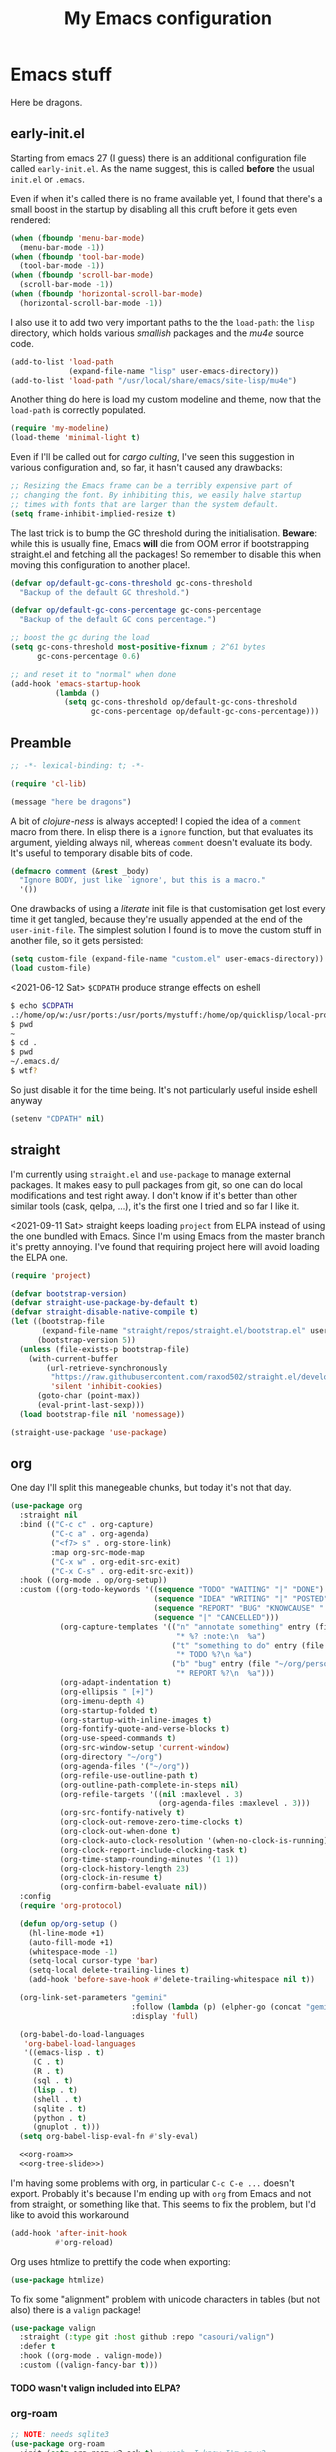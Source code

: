 # -*- indent-tabs-mode: nil; lexical-binding: t; -*-
#+TITLE: My Emacs configuration
#+PROPERTY: header-args :tangle ~/.emacs.d/init.el
#+HTML_HEAD: <link rel="stylesheet" type="text/css" href="solarized-light.css" />
#+OPTIONS: H:6
#+TOC: headlines 6

* Emacs stuff

  Here be dragons.

** early-init.el
   Starting from emacs 27 (I guess) there is an additional
   configuration file called =early-init.el=.  As the name suggest,
   this is called *before* the usual =init.el= or =.emacs=.

   Even if when it's called there is no frame available yet, I found
   that there's a small boost in the startup by disabling all this
   cruft before it gets even rendered:

   #+begin_src emacs-lisp :tangle ~/.emacs.d/early-init.el
     (when (fboundp 'menu-bar-mode)
       (menu-bar-mode -1))
     (when (fboundp 'tool-bar-mode)
       (tool-bar-mode -1))
     (when (fboundp 'scroll-bar-mode)
       (scroll-bar-mode -1))
     (when (fboundp 'horizontal-scroll-bar-mode)
       (horizontal-scroll-bar-mode -1))
   #+end_src

   I also use it to add two very important paths to the the
   =load-path=: the =lisp= directory, which holds various /smallish/
   packages and the [[*email][mu4e]] source code.

   #+begin_src emacs-lisp :tangle ~/.emacs.d/early-init.el
     (add-to-list 'load-path
                  (expand-file-name "lisp" user-emacs-directory))
     (add-to-list 'load-path "/usr/local/share/emacs/site-lisp/mu4e")
   #+end_src

   Another thing do here is load my custom modeline and theme, now
   that the =load-path= is correctly populated.

   #+begin_src emacs-lisp :tangle ~/.emacs.d/early-init.el
     (require 'my-modeline)
     (load-theme 'minimal-light t)
   #+end_src

   Even if I'll be called out for /cargo culting/, I've seen this
   suggestion in various configuration and, so far, it hasn't caused
   any drawbacks:

   #+begin_src emacs-lisp :tangle ~/.emacs.d/early-init.el
     ;; Resizing the Emacs frame can be a terribly expensive part of
     ;; changing the font. By inhibiting this, we easily halve startup
     ;; times with fonts that are larger than the system default.
     (setq frame-inhibit-implied-resize t)
   #+end_src

   The last trick is to bump the GC threshold during the
   initialisation.  *Beware*: while this is usually fine, Emacs *will*
   die from OOM error if bootstrapping straight.el and fetching all
   the packages!  So remember to disable this when moving this
   configuration to another place!.

   #+begin_src emacs-lisp :tangle ~/.emacs.d/early-init.el
     (defvar op/default-gc-cons-threshold gc-cons-threshold
       "Backup of the default GC threshold.")

     (defvar op/default-gc-cons-percentage gc-cons-percentage
       "Backup of the default GC cons percentage.")

     ;; boost the gc during the load
     (setq gc-cons-threshold most-positive-fixnum ; 2^61 bytes
           gc-cons-percentage 0.6)

     ;; and reset it to "normal" when done
     (add-hook 'emacs-startup-hook
               (lambda ()
                 (setq gc-cons-threshold op/default-gc-cons-threshold
                       gc-cons-percentage op/default-gc-cons-percentage)))
   #+end_src

** Preamble

   #+begin_src emacs-lisp
     ;; -*- lexical-binding: t; -*-

     (require 'cl-lib)

     (message "here be dragons")
   #+end_src

   A bit of /clojure-ness/ is always accepted!  I copied the idea of a
   =comment= macro from there.  In elisp there is a =ignore= function,
   but that evaluates its argument, yielding always nil, whereas
   =comment= doesn't evaluate its body.  It's useful to temporary
   disable bits of code.

   #+begin_src emacs-lisp
     (defmacro comment (&rest _body)
       "Ignore BODY, just like `ignore', but this is a macro."
       '())
   #+end_src

   One drawbacks of using a /literate/ init file is that customisation
   get lost every time it get tangled, because they're usually
   appended at the end of the =user-init-file=.  The simplest solution
   I found is to move the custom stuff in another file, so it gets
   persisted:

   #+begin_src emacs-lisp
     (setq custom-file (expand-file-name "custom.el" user-emacs-directory))
     (load custom-file)
   #+end_src

   <2021-06-12 Sat> =$CDPATH= produce strange effects on eshell

   #+begin_src sh :tangle no
     $ echo $CDPATH
     .:/home/op/w:/usr/ports:/usr/ports/mystuff:/home/op/quicklisp/local-projects
     $ pwd
     ~
     $ cd .
     $ pwd
     ~/.emacs.d/
     $ wtf?
   #+end_src

   So just disable it for the time being.  It's not particularly
   useful inside eshell anyway

   #+begin_src emacs-lisp
     (setenv "CDPATH" nil)
   #+end_src

** straight
   I'm currently using =straight.el= and =use-package= to manage
   external packages.  It makes easy to pull packages from git, so one
   can do local modifications and test right away.  I don't know if
   it's better than other similar tools (cask, qelpa, ...), it's the
   first one I tried and so far I like it.

   <2021-09-11 Sat> straight keeps loading =project= from ELPA instead
   of using the one bundled with Emacs.  Since I'm using Emacs from
   the master branch it's pretty annoying.  I've found that requiring
   project here will avoid loading the ELPA one.

   #+begin_src emacs-lisp
     (require 'project)
   #+end_src

   #+begin_src emacs-lisp
     (defvar bootstrap-version)
     (defvar straight-use-package-by-default t)
     (defvar straight-disable-native-compile t)
     (let ((bootstrap-file
            (expand-file-name "straight/repos/straight.el/bootstrap.el" user-emacs-directory))
           (bootstrap-version 5))
       (unless (file-exists-p bootstrap-file)
         (with-current-buffer
             (url-retrieve-synchronously
              "https://raw.githubusercontent.com/raxod502/straight.el/develop/install.el"
              'silent 'inhibit-cookies)
           (goto-char (point-max))
           (eval-print-last-sexp)))
       (load bootstrap-file nil 'nomessage))

     (straight-use-package 'use-package)
   #+end_src

** org
   One day I'll split this manegeable chunks, but today it's not that
   day.

   #+begin_src emacs-lisp :noweb no-export
     (use-package org
       :straight nil
       :bind (("C-c c" . org-capture)
              ("C-c a" . org-agenda)
              ("<f7> s" . org-store-link)
              :map org-src-mode-map
              ("C-x w" . org-edit-src-exit)
              ("C-x C-s" . org-edit-src-exit))
       :hook ((org-mode . op/org-setup))
       :custom ((org-todo-keywords '((sequence "TODO" "WAITING" "|" "DONE")
                                     (sequence "IDEA" "WRITING" "|" "POSTED")
                                     (sequence "REPORT" "BUG" "KNOWCAUSE" "|" "FIXED")
                                     (sequence "|" "CANCELLED")))
                (org-capture-templates '(("n" "annotate something" entry (file "~/org/personal.org")
                                          "* %? :note:\n  %a")
                                         ("t" "something to do" entry (file "~/org/personal.org")
                                          "* TODO %?\n %a")
                                         ("b" "bug" entry (file "~/org/personal.org")
                                          "* REPORT %?\n  %a")))
                (org-adapt-indentation t)
                (org-ellipsis " [+]")
                (org-imenu-depth 4)
                (org-startup-folded t)
                (org-startup-with-inline-images t)
                (org-fontify-quote-and-verse-blocks t)
                (org-use-speed-commands t)
                (org-src-window-setup 'current-window)
                (org-directory "~/org")
                (org-agenda-files '("~/org"))
                (org-refile-use-outline-path t)
                (org-outline-path-complete-in-steps nil)
                (org-refile-targets '((nil :maxlevel . 3)
                                      (org-agenda-files :maxlevel . 3)))
                (org-src-fontify-natively t)
                (org-clock-out-remove-zero-time-clocks t)
                (org-clock-out-when-done t)
                (org-clock-auto-clock-resolution '(when-no-clock-is-running))
                (org-clock-report-include-clocking-task t)
                (org-time-stamp-rounding-minutes '(1 1))
                (org-clock-history-length 23)
                (org-clock-in-resume t)
                (org-confirm-babel-evaluate nil))
       :config
       (require 'org-protocol)

       (defun op/org-setup ()
         (hl-line-mode +1)
         (auto-fill-mode +1)
         (whitespace-mode -1)
         (setq-local cursor-type 'bar)
         (setq-local delete-trailing-lines t)
         (add-hook 'before-save-hook #'delete-trailing-whitespace nil t))

       (org-link-set-parameters "gemini"
                                :follow (lambda (p) (elpher-go (concat "gemini:" p)))
                                :display 'full)

       (org-babel-do-load-languages
        'org-babel-load-languages
        '((emacs-lisp . t)
          (C . t)
          (R . t)
          (sql . t)
          (lisp . t)
          (shell . t)
          (sqlite . t)
          (python . t)
          (gnuplot . t)))
       (setq org-babel-lisp-eval-fn #'sly-eval)

       <<org-roam>>
       <<org-tree-slide>>)
   #+end_src

   I'm having some problems with org, in particular =C-c C-e ...=
   doesn't export.  Probably it's because I'm ending up with =org=
   from Emacs and not from straight, or something like that.  This
   seems to fix the problem, but I'd like to avoid this workaround

   #+begin_src emacs-lisp
     (add-hook 'after-init-hook
               #'org-reload)
   #+end_src

   Org uses htmlize to prettify the code when exporting:
   #+begin_src emacs-lisp
     (use-package htmlize)
   #+end_src

   To fix some "alignment" problem with unicode characters in tables
   (but not also) there is a =valign= package!

   #+begin_src emacs-lisp
     (use-package valign
       :straight (:type git :host github :repo "casouri/valign")
       :defer t
       :hook ((org-mode . valign-mode))
       :custom ((valign-fancy-bar t)))
   #+end_src

**** TODO wasn't valign included into ELPA?

*** org-roam

    #+NAME: org-roam
    #+begin_src emacs-lisp :tangle no
      ;; NOTE: needs sqlite3
      (use-package org-roam
        :init (setq org-roam-v2-ack t) ; yeah, I know I'm on v2
        :custom ((org-roam-directory "~/org-roam"))
        :hook ((after-init . org-roam-setup))
        :bind (("C-z r l" . org-roam-buffer-toggle)
               ("C-z r f" . org-roam-node-find)
               ("C-z r i" . org-roam-node-insert))
        :config
        (comment
         (make-directory org-roam-directory)))
    #+end_src


*** Presentations in org-mode

    #+NAME: org-tree-slide
    #+begin_src emacs-lisp :tangle no
      (use-package org-tree-slide
        :custom ((org-image-actual-width nil))
        :config
        (defun op/org-present-frame ()
          (let ((frame (make-frame `( ;(minibuffer . nil)
                                     (title . "Presentation")
                                     (menu-bar-lines . 0)
                                     (tool-bar-lines . 0)
                                     (vertical-scroll-bars . nil)
                                     (left-fringe . 0)
                                     (right-fringe . 0)
                                     (internal-border-width . 10)
                                     ;(cursor-type . nil)
                                     ))))
            (select-frame-set-input-focus frame)
            (toggle-frame-fullscreen)
            (raise-frame frame)
            frame))

        (defun op/org-present ()
          (interactive)
          (let ((name "*presentazione*"))
            (ignore-errors
              (kill-buffer name))
            ;; (with-current-buffer (make-indirect-buffer (current-buffer)
            ;;                                            name))
            (op/org-present-frame)
            (org-display-inline-images)
            (olivetti-mode)
            (olivetti-set-width 90)
            (call-interactively #'org-tree-slide-mode)
            (text-scale-adjust 3))))
    #+end_src

*** Org publish
    Org publish is a library that allows to generate sets of documents
    from a directory tree.  It provides some basic mechanisms to copy
    files around, converting org files to other formats (HTML for
    instance).  I know some people use it to generate static websites,
    I'm using it to publish my =dots= repo on the web (and soon on
    Gemini!)

    The variable =org-publish-project-alist= as an alist of =("name"
    props...)=.

    To publish org files as another file and copy files as-is, the
    best way I found is to define multiple targets, one for org and
    one for the copy, and require with the =:components= props from
    another target.

    #+begin_src emacs-lisp
      (with-eval-after-load 'org
        (setq org-publish-project-alist
              '(("dots-org"
                 :base-directory "~/dots"
                 :base-extension "org"
                 :publishing-directory "~/w/blog/resources/dots/"
                 :recursive t
                 :publishing-function org-html-publish-to-html)
                ("dots-org-gmi"
                 :base-directory "~/dots"
                 :base-extension "org"
                 :publishing-directory "~/w/blog/resources/dots/"
                 :recursive t
                 :publishing-function org-gemini-publish-to-gemini)
                ("dots-static"
                 :base-directory "~/dots"
                 :base-extension "css\\|png\\|jpg\\|jpeg"
                 :publishing-directory "~/w/blog/resources/dots/"
                 :recursive t
                 :publishing-function org-publish-attachment)
                ("dots" :components ("dots-org" "dots-org-gmi" "dots-static"))))

        (define-key global-map (kbd "C-z p p") #'org-publish)
        (define-key global-map (kbd "C-z p P") #'org-publish-all))
    #+end_src

** Misc
   The following are some misc customizations.  They can't be split in
   their own blocks, either because are variables defined in C or are
   defined in lisp files that we can't =require=.  Either the way,
   it's probably self-explanatory.

   #+begin_src emacs-lisp
     (use-package emacs
       :straight nil
       :custom ((use-dialog-box nil)
                (x-stretch-cursor t)
                (sentence-end-double-space t)
                (require-final-newline t)
                (visible-bell nil)
                (load-prefer-newer t))
       :bind (("M-z" . zap-up-to-char))
       :config
       ;; free the C-z key
       (define-key global-map (kbd "C-z") nil)

       ;; these becomes buffer-local when set
       (setq-default scroll-up-aggressively 0.0
                     scroll-down-aggressively 0.0
                     scroll-preserve-screen-position t
                     next-screen-context-lines 1)

       ;; fix hangs due to pasting from xorg -- workaround, not a solution :/
       (setq x-selection-timeout 1)
       (add-hook 'after-make-frame-functions
                 (lambda (_frame)
                   (setq x-selection-timeout 1)))

       (fset 'yes-or-no-p 'y-or-n-p))
   #+end_src

   I'm using a custom keyboard layout, where the numbers are actually
   symbols, and to type numbers I have to hold shift.  Normally, this
   is not a problem, I type symbols more frequently than numbers
   anyway, but it's handy to have a quick shortcut for =C-u 0=,
   instead of doing =C-u s-!= or =C-s-!= (0 is =s-!= here).
   Introducing =C-!=

   #+begin_src emacs-lisp
     (defun op/digit-argument-zero ()
       "Like `digit-argument', but set the arg to 0 unconditionally."
       (interactive)
       (prefix-command-preserve-state)
       (setq prefix-arg 0))

     (define-key global-map (kbd "C-!") #'op/digit-argument-zero)
   #+end_src

   I always end up trying to execute =unload-theme= instead of
   =disable-theme= when I want to get rid of a theme.  If to load a
   theme I have to =M-x load-theme=, why the dual operation is
   =disable-theme=?  Who knows, but I'll keep the alias.

   #+begin_src emacs-lisp
     (defalias 'unload-theme #'disable-theme)
   #+end_src

   Pasting from the primary selection is handy in various situations,
   but having to press ~mouse2~ with a surgical-precision is not
   something I like.  Taken from a conversation with cage, here's a
   better way:

   #+begin_src emacs-lisp
     (defun paste-at-point ()
       (interactive)
       (insert (gui-get-primary-selection)))

     (define-key global-map (kbd "<mouse-2>") #'paste-at-point)
     (define-key global-map (kbd "S-<insert>") #'paste-at-point)
   #+end_src

*** Font
    I discovered this font thanks to a submission on the ports@
    mailing list.  I'm just trying it for now, I'm not sure if I
    really like it.

    <2021-07-29 Thu> I'm trying iosevka again.  Mononoki is cool, but
    I like fonts that takes as little horizontal space as possible,
    and iosevka seems tiny, yet readable.

    #+begin_src emacs-lisp
      ;; Iosevka Term Curly Medium 9
      (let ((font "-misc-fixed-medium-r-semicondensed--13-120-75-75-c-60-iso10646-1"))
        (add-to-list 'default-frame-alist `(font . ,font))
        (set-face-attribute 'default t :font font :height 100)
        (set-face-attribute 'default nil :font font :height 100)
        (set-frame-font font nil t))
    #+end_src

    Also, I'd like emojis to be rendered...

    #+begin_src emacs-lisp
      (set-fontset-font "fontset-default" 'unicode "Noto Emoji" nil 'prepend)
    #+end_src

*** tab-bar
    I initially thought I would never used the =tab-bar=, but now here
    we are.  How ironic.  Anyway, please don't show the tab-bar when
    there is only one tab:

    #+begin_src emacs-lisp
      (setq tab-bar-show 1)
    #+end_src

*** bookmarks
    Emacs lets one keep bookmarks on various places (usually files) to
    quickly jump around.

    #+begin_src emacs-lisp
      (use-package bookmark
        :straight nil
        :bind (("C-z b b" . bookmark-jump)
               ("C-z b a" . bookmark-set)
               ("C-z b l" . list-bookmarks)))
    #+end_src

*** save the place
    =save-place-mode= remembers the position of the point in a buffer
    and, when re-opening it, restores the point.  I don't know how it
    handles the fact that a buffer can be viewed in different window,
    each one with its point, but anyway it seems handy.

    #+begin_src emacs-lisp
      (use-package saveplace
        :straight nil
        :config (save-place-mode 1))
    #+end_src

*** history
    =savehist= is similar to =saveplace=, but save history.  I don't
    know exactly what histories it saves, but when it doubt, save it!

    #+begin_src emacs-lisp
      (use-package savehist
        :straight nil
        :config (savehist-mode))
    #+end_src

*** Uniquify
    Buffer names must be unique.  This package permits to tweak the
    rules that Emacs uses to /uniquify/ those names.  The following
    seems pretty handy, especially wrt project structures like Clojure

    #+begin_src emacs-lisp
      (use-package uniquify
        :straight nil
        :custom ((uniquify-buffer-name-style 'forward)
                 (uniquify-strip-common-suffix t)))
    #+end_src
*** Hydra
    I use hydra for various thing, hence why it's in the "misc"
    section.

    These are some general hydras that I find useful.  They are used
    mostly to quickly "repeat" the last command.

    #+begin_src emacs-lisp
      (use-package hydra
        :config
        (defhydra hydra-windowsize (global-map "C-x")
          ("{" shrink-window-horizontally)
          ("}" enlarge-window-horizontally))

        (defhydra hydra-grep-like (global-map "M-g")
          ("n" next-error "next")
          ("p" previous-error "prev")
          ("RET" nil :exit t)
          ("C-l" recenter-top-bottom)
          ("q" nil :exit t))

        (defhydra hydra-other-window (global-map "C-x")
          ("o" other-window "next window")
          ("O" (other-window -1) "previous window"))
        (hydra-set-property 'hydra-other-window :verbosity 0)

        (defhydra hydra-other-tab (global-map "C-x t")
          ("o" tab-next)
          ("O" tab-previous)
          ("q" nil :exit t))
        (hydra-set-property 'hydra-other-tab :verbosity 0))
    #+end_src
*** desktop.el
    The desktop package saves and restore the emacs session.  This is
    especially useful when using the emacs daemon.  Truth to be told,
    I'm thinking of getting rid of this in favour of something like
    =recentf=.

    <2021-06-16 Wed> I've disabled =desktop.el= in favour of =recentf=,
    let's see how it goes!

    #+begin_src emacs-lisp :tangle no
      (use-package desktop
        :straight nil
        :hook ((after-init . desktop-read)
               (after-init . desktop-save-mode))
        :custom ((desktop-base-file-name ".desktop")
                 (desktop-base-lock-name ".desktop.lock")
                 (desktop-restore-eager 8)
                 (desktop-restore-frames nil)))
    #+end_src
*** recentf

    #+begin_src emacs-lisp
      (require 'recentf)
      (recentf-mode t)

      (setq recentf-max-saved-items 80)

      (defun op/find-recentf (file)
        "Use `completing-read' to open a recent FILE."
        (interactive (list (completing-read "Find recent file: "
                                            recentf-list)))
        (when file
          (find-file file)))

      (define-key global-map (kbd "C-x C-r") #'op/find-recentf)
    #+end_src

*** Gemini for =thingatpoint=
    I don't exactly remember why, but this should enable the
    =gemini://= scheme in some kind of buffers.
    #+begin_src emacs-lisp
      (use-package thingatpt
        :config
        (add-to-list 'thing-at-point-uri-schemes "gemini://"))
    #+end_src
*** browse-url
    Browse URLs, and add Gemini support.

    #+begin_src emacs-lisp
      (use-package browse-url
        :bind ("<f9>" . browse-url)
        :config
        (add-to-list 'browse-url-default-handlers
                     '("\\`gemini:" . op/browse-url-elpher))
        (defun op/browse-url-elpher (url &rest _args)
          "Open URL with `elpher-go'."
          (elpher-go url)))
    #+end_src
*** variable pitch mode (aka non monospace)
    I like to use =variable-pitch-mode= in some text buffers (org and
    gemini usually), but sometimes I'd like a way to toggle it.  While
    =M-x variable-pitch-mode RET= is a solution, binding a key is
    faster:

    #+begin_src emacs-lisp
      (define-key global-map (kbd "C-z V") #'variable-pitch-mode)
    #+end_src
*** form-feed
    The =form-feed= ASCII character (0x0C or 12) was used to signal
    the end of the page.  It's still used (albeit not that frequently)
    in code to divide a file into logical "pages".

    The [[https://depp.brause.cc/form-feed/][=form-feed=]] packages changes how these =^L= characters are
    rendered, it turns them into a line spanning the entire window
    width.

    #+begin_src emacs-lisp
      (use-package form-feed
        :config (global-form-feed-mode))
    #+end_src
** Minibuffer
   #+begin_quote
   all hail the minibuffer
   #+end_quote

   This allows to launch a command that uses the minibuffer while
   already inside the minibuffer.
   #+begin_src emacs-lisp
     (setq enable-recursive-minibuffers t)
   #+end_src

   I'm generally pretty lazy, so why pressing shift to get the case
   right?
   #+begin_src emacs-lisp
     (setq completion-ignore-case t
           read-file-name-completion-ignore-case t
           read-buffer-completion-ignore-case t)
   #+end_src

   Misc enhancement to the minibuffer behaviour.
   #+begin_src emacs-lisp
     ;; add prompt inidcator to `completing-read-multiple'.
     (defun op/crm-indicator (args)
       (cons (concat "[CRM] " (car args))
             (cdr args)))
     (advice-add #'completing-read-multiple :filter-args #'op/crm-indicator)

     (setq minibuffer-prompt-properties
           '(read-only true cursor-intangible t face minibuffer-prompt))
     (add-hook 'minibuffer-setup-hook #'cursor-intangible-mode)
   #+end_src

   When in the minibuffer I find handy for ~C-w~ to really be
   =backward-kill-word= instead of =kill-region=.  I mean, I don't
   usually cut things from the minibuffer!

   #+begin_src emacs-lisp
     (defun op/minibuffer-C-w (arg)
       "This is `backward-kill-word', but with ARG becomes `kill-region'."
       (interactive "P")
       (if arg
           (call-interactively #'kill-region)
         (call-interactively #'backward-kill-word)))

     (define-key minibuffer-mode-map (kbd "C-w") #'op/minibuffer-C-w)
   #+end_src

*** Marginalia
    Enhances the minibuffer completions with additional informations
    #+begin_src emacs-lisp
      (use-package marginalia
        :custom (marginalia-annotators
                 '(marginalia-annotators-heavy marginalia-annotators-light nil))
        :init (marginalia-mode))
    #+end_src
*** Orderless
    Controls the sorting of the minibuffer completions.  I still have
    to tweak it a little bit, but I'm overall happy.

    #+begin_src emacs-lisp
      (use-package orderless
        :custom ((completion-styles '(orderless))
                 (completion-category-defaults nil)
                 (completion-category-overrides '((file (styles . (partial-completion)))))))
    #+end_src

*** Consult
    Consult enhances various command by using the minibuffer.
    #+begin_src emacs-lisp
      (use-package consult
        :bind (("C-c h" . consult-history)
               ("C-c m" . consult-mode-command)
               ("C-c b" . consult-bookmark)
               ("C-c k" . consult-kmacro)
               ("C-x M-:" . consult-complex-command)
               ("C-x ESC ESC" . consult-complex-command)
               ("C-x b" . consult-buffer)
               ("C-x 4 b" . consult-buffer-other-window)
               ("C-x 5 b" . consult-buffer-other-frame)
               ("M-#" . consult-register-load)
               ("M-'" . consult-register-store)
               ("C-M-#" . consult-register)
               ("M-g e" . consult-compile-error)
               ("M-g g" . consult-goto-line)
               ("M-g M-g" . consult-goto-line)
               ("M-g o" . consult-outline)
               ("M-g m" . consult-mark)
               ("M-g k" . consult-global-mark)
               ("M-g i" . consult-imenu)
               ("M-g I" . consult-project-imenu)
               ("M-s f" . op/consult-find)
               ("M-s g" . consult-grep)
               ("M-s l" . consult-line)
               ("M-s k" . consult-keep-lines)
               ("M-s u" . consult-focus-lines)
               ("M-s e" . consult-isearch))
        :custom ((register-preview-delay 0)
                 (register-preview-function #'consult-register-format)
                 ;; use consult to select xref locations with preview
                 (xref-show-xrefs-function #'consult-xref)
                 (xref-show-definitions-function #'consult-xref)
                 (consult-narrow-key "<")
                 (consult-project-root #'project-roots)
                 (consult-find-args "find .")
                 (consult-grep-args "grep --null --line-buffered --ignore-case -RIn"))
        :init
        (advice-add #'register-preview :override #'consult-register-window)

        :config
        ;; make narrowing help available in the minibuffer.
        (define-key consult-narrow-map (vconcat consult-narrow-key "?")
                    #'consult-narrow-help)

        ;; a find-builder that works with OpenBSD' find
        (defun op/consult--find-builder (input)
        "Build command line given INPUT."
        (pcase-let* ((cmd (split-string-and-unquote consult-find-args))
                     (type (consult--find-regexp-type (car cmd)))
                     (`(,arg . ,opts) (consult--command-split input))
                     (`(,re . ,hl) (funcall consult--regexp-compiler arg type)))
          (when re
            (list :command
                  (append cmd
                          (cdr (mapcan
                                (lambda (x)
                                  `("-and" "-iname"
                                    ,(format "*%s*" x)))
                                re))
                          opts)
                  :highlight hl))))

        (defun op/consult-find (&optional dir)
          (interactive "P")
          (let* ((prompt-dir (consult--directory-prompt "Find" dir))
                 (default-directory (cdr prompt-dir)))
            (find-file (consult--find (car prompt-dir) #'op/consult--find-builder "")))))
    #+end_src

*** Affe
    This is a new-ish package from the same author of consult and
    marginalia.  Honestly, I still have to use it, so this is more a
    remainder of its existance.

    #+begin_src emacs-lisp
      (use-package affe
        :straight (:type git :host github :repo "minad/affe")
        :after orderless
        :custom ((affe-regexp-function #'orderless-pattern-compiler)
                 (affe-highlight-function #'orderless-highlight-matches)))
    #+end_src

*** Vertico
    Vertico is just like selectrum or icomplete-vertical.  It's
    written by the same author of consult, so at this point I thought
    of keeping the streak and using this

    <2021-06-08 Tue> vertico is *too damn slow* here: =M-x= halts
    emacs for like 3-4 seconds before any UI show up. I should spend
    some time profiling it, but for the time being switch back to
    [[*Selectrum][Selectrum]].

    <2021-11-04 Thu> giving it another try

    #+begin_src emacs-lisp
      (use-package vertico
        :config (vertico-mode))
    #+end_src

*** Selectrum

    <2021-11-04 Thu> I'm gonna give vertico another try, this is not
    tangled anymore.

    #+begin_src emacs-lisp :noweb no-export :tangle no
      (use-package selectrum
        :custom ((selectrum-highlight-candidates-function #'orderless-highlight-matches)
                 (orderless-skip-highlighting (lambda () selectrum-is-active)))
        :config
        (selectrum-mode +1)

        <<selectrum-embark>>)
    #+end_src

    Unlike vertico, selectrum needs something more to integrate with
    embark.  This is taken from the [[https://github.com/oantolin/embark/wiki/Additional-Configuration#selectrum][Embark wiki]]:

    #+NAME: selectrum-embark
    #+begin_src emacs-lisp :tangle no
      (defun op/refresh-selectrum ()
        (setq selectrum--previous-input-string nil))
      (add-hook 'embark-pre-action-hook #'op/refresh-selectrum)
    #+end_src

*** embark
    Embark provides custom actions on the minibuffer (technically
    everywhere, but I only use it in the minibuffer.)

    =embark-become= is a command I should use more.  It provides a way
    to "change" the minibuffer while retaining the input.  For
    instance, I often do =C-x b <something>= just to see that I
    haven't a buffer, and then =C-x C-f= to open it.  With
    =embark-become= I can /transform/ the =switch-buffer= command to
    the =find-file= command without the abort =C-g= in between and
    retain the input.

    #+begin_src emacs-lisp
      (use-package embark
        :straight (:type git :host github :repo "oantolin/embark")
        :bind (("C-." . embark-act)
               :map minibuffer-local-completion-map
                    ("M-t" . embark-act)
                    ("M-h" . embark-become)
                    :map minibuffer-local-map
                    ("M-t" . embark-act)
                    ("M-h" . embark-become)))
    #+end_src
** Completions
   I'm trying corfu at the moment.  It has still some bugs for me, but
   I haven't found a way to reproduce, so I can't report them.

   #+begin_src emacs-lisp
     (use-package corfu
       :custom (corfu-cycle t)
       :config
       (corfu-global-mode +1))
   #+end_src

** Window management
   This is a bit topic for me, and the only thing that I'm not
   completely happy with.  Fortunately, as time goes, I'm less annoyed
   with it, bit by bit.
*** The window package
    This does a lot of stuff, from the split logic to customising the
    thresholds.  One of these days I'll split in multiple pieces.

    #+begin_src emacs-lisp
      (use-package window
        :straight nil
        :bind (("C-x +" . balance-windows-area))
        :custom
        ((window-combination-resize t)
         (even-window-sizes 'heigth-only)
         (window-sides-vertical nil)
         (switch-to-buffer-in-dedicated-window 'pop)
         (split-height-threshold 160)
         (split-width-threshold 110)
         (split-window-preferred-function #'op/split-window-sensibly))
        :config
        (defun op/split-window-prefer-horizontal (&optional window)
          "Based on `split-window-sensibly', but designed to prefer a horizontal split.
      It prefers windows tiled side-by-side.  Taken from
      emacs.stackexchange.com.  Optional argument WINDOW is the current
      window."
          (let ((window (or window (select-window))))
            (or (and (window-splittable-p window t)
                     ;; split window horizontally
                     (with-selected-window window
                       (split-window-right))))
            (and (window-splittable-p window)
                 ;; split window vertically
                 (with-selected-window window
                   (split-window-below)))
            (and
             ;; if window is the only usable window on its frame and is not
             ;; the minibuffer window, try to split it horizontally
             ;; disregarding the value of `split-height-threshold'.
             (let ((frame (window-frame window)))
               (or (eq window (frame-root-window frame))
                   (catch 'done
                     (walk-window-tree (lambda (w)
                                         (unless (or (eq w window)
                                                     (window-dedicated-p w))
                                           (throw 'done nil)))
                                       frame)
                     t)))
             (not (window-minibuffer-p window))
             (let ((split-width-threshold 0))
               (when (window-splittable-p window t)
                 (with-selected-window window
                   (split-window-right)))))))

        (defun op/split-window-sensibly (&optional window)
          "Splitting window function.
      Intended to use as `split-window-preferred-function'.  Also taken
      from stackexchange with edits.  Optional argument WINDOW is the
      window."
          (let ((window (or window (selected-window))))
            (with-selected-window window
              (if (> (window-total-width window)
                     (* 2 (window-total-width window)))
                  (op/split-window-sensibly window)
                (split-window-sensibly window))))))
    #+end_src
*** Placement with shackle
    Shackle is an easy way to customise the display rules for windows
    rather than messing up with =display-buffer-alist=.

    #+begin_src emacs-lisp
      (use-package shackle
        :custom
        ((shackle-rules
          (let ((repls "\\*\\(cider-repl\\|sly-mrepl\\|ielm\\)")
                (godot "\\*godot - .*\\*")
                (vcs   "\\*\\(Flymake\\|Package-Lint\\|vc-\\(git\\|got\\) :\\).*")
                (elfeed "\\*elfeed-entry\\*")
                (vmd    "\\*vmd console .*"))
            `((compilation-mode :noselect t
                                :align above
                                :size 0.2)
              ("*Async Shell Command*" :ignore t)
              (,repls :regexp t
                      :align below
                      :size 0.3)
              (,godot :regexp t
                      :align t
                      :size 0.3)
              (occur-mode :select t
                          :align right
                          :size 0.3)
              (diff-mode :select t)
              (help-mode :select t
                         :align left
                         :size 0.3)
              (,vcs :regexp t
                    :align above
                    :size 0.15
                    :select t)
              (,elfeed :regexp t
                       :align t
                       :select t
                       :size 0.75)
              (,vmd :regexp t
                    :align below
                    :select t
                    :size 0.3))))
         (shackle-default-rule nil ; '(:inhibit-window-quit t)
                               ))
        :config (shackle-mode))
    #+end_src
*** History
    Winner saves the window placement and allows to travel back and
    forth in time.  Also add an hydra for that for extra comfort.

    #+begin_src emacs-lisp
      (use-package winner
        :straight nil
        :config
        (winner-mode 1)
        (defhydra hydra-winner (winner-mode-map "C-c")
          ("<left>" (progn (winner-undo)
                           (setq this-command 'winner-undo))
           "undo")
          ("h" (progn (winner-undo)
                      (setq this-command 'winner-undo))
           "undo")
          ("<right>" winner-redo "redo")
          ("l" winner-redo "redo")
          ("q" nil :exit nil)))
    #+end_src
*** Switch window
    The builtin windmove package provides function to move between
    windows in the same frame easily.  Unfortunately, I don't use this
    package often enough, I usually =C-x o=.

    #+begin_src emacs-lisp
      (defhydra hydra-windmove (global-map "M-r")
        ("h" windmove-left)
        ("j" windmove-down)
        ("k" windmove-up)
        ("l" windmove-right)
        ("q" nil :exit nil))
      (hydra-set-property 'hydra-windmove :verbosity 0)
    #+end_src
*** Layouts
    =transpose-frame= provides various function to change the window
    layout in the current frame.  Since my memory is pretty limited,
    an hydra is needed.

    #+begin_src emacs-lisp
      (use-package transpose-frame
        :bind ("C-#" . my/hydra-window/body)
        :commands (transpose-frame flip-frame flop-frame
                                   rotate-frame rotate-frame-clockwise
                                   rotate-frame-anti-anticlockwise)
        :config
        (defhydra hydra-window (:hint nil)
          "
      ^File/Buffer^      ^Movements^        ^Misc^              ^Transpose^
      ^^^^^^^^------------------------------------------------------------------------------
      _b_ switch buffer  ^ ^ hjkl           _0_   delete        _t_     transpose frame
      _f_ find file      _o_ other window   _1_   delete other  _M-f_   flip frame
      _s_ save conf      _O_ OTHER window   _2_   split below   _M-C-f_ flop frame
      _r_ reload conf    ^ ^                _3_   split right   _M-s_   rotate frame
      ^ ^                ^ ^                _SPC_ balance       _M-r_   rotate clockw.
      ^^^^-------------------------------   _v_   split horiz.  _M-C-r_ rotate anti clockw.
      _?_ toggle help    ^ ^                _-_   split vert.
      ^ ^                ^ ^                _C-l_ recenter line
      "
          ("?" (hydra-set-property 'hydra-window :verbosity
                                   (if (= (hydra-get-property 'hydra-window :verbosity) 1)
                                       0 1)))

          ("b" switch-to-buffer)
          ("f" (call-interactively #'find-file))

          ("s" window-configuration-to-register)
          ("r" jump-to-register)

          ("k" windmove-up)
          ("j" windmove-down)
          ("h" windmove-left)
          ("l" windmove-right)

          ("o" (other-window 1))
          ("O" (other-window -1))

          ("C-l" recenter-top-bottom)

          ("0" delete-window)
          ("1" delete-other-windows)
          ("2" split-window-below)
          ("3" split-window-right)

          ;; v is like a |, no?
          ("v" split-window-horizontally)
          ("-" split-window-vertically)

          ("SPC" balance-windows)

          ("t" transpose-frame)
          ("M-f" flip-frame)
          ("M-C-f" flop-frame)
          ("M-s" rotate-frame)
          ("M-r" rotate-frame-clockwise)
          ("M-C-r" rotate-frame-anti-anticlockwise)

          ("q" nil :exit nil)
          ("RET" nil :exit nil)
          ("C-g" nil :exit nil))

        (defun my/hydra-window/body ()
          (interactive)
          (hydra-set-property 'hydra-window :verbosity 0)
          (hydra-window/body)))
    #+end_src
*** Side windows
    Side windows are an interesting concept.  Emacs reserve an
    optional space at the top, bottom, left and right of the frame for
    these side windows.  You can think of them as a dockable space,
    akin to the panels in IDEs.

    I'm finding useful to keep an IRC buffer at the bottom of the
    frame, to avoid jumping from the "code" frame to the "chat" frame
    or switch buffers continuously.

    The following functions helps achieve this:

    #+begin_src emacs-lisp
      (defun op/buffer-to-side-window (place)
        "Place the current buffer in the side window at PLACE."
        (interactive (list (intern
                            (completing-read "Which side: "
                                             '(top left right bottom)))))
        (let ((buf (current-buffer)))
          (display-buffer-in-side-window
           buf `((window-height . 0.15)
                 (side . ,place)
                 (slot . -1)
                 (window-parameters . ((no-delete-other-windows . t)
                                       (no-other-window t)))))
          (delete-window)))
    #+end_src

    See that =no-other-window=? it means that the side window won't be
    accessible by =other-window= means (i.e. =C-x o=).  Which brings
    us to Ace Windows.
*** Ace window
    #+begin_src emacs-lisp
      (use-package ace-window
        :bind (("C-z o" . ace-window))
        :custom ((aw-keys '(?a ?o ?e ?u ?i ?d ?h ?t ?n ?s))
                 (aw-dispatch-always t)
                 (aw-minibuffer-flag t)))
    #+end_src
** Text editing
*** Misc
    Usually I don't need to waste space for a column with the line
    numbers, it's something that it's just not useful.  Anyway, there
    are specific times where this is handy, so reserve a key for it.

    #+begin_src emacs-lisp
      (define-key global-map (kbd "C-z n") #'display-line-numbers-mode)
    #+end_src

    Better defaults
    #+begin_src emacs-lisp
      (define-key global-map (kbd "M-SPC") #'cycle-spacing)
      (define-key global-map (kbd "M-u")   #'upcase-dwim)
      (define-key global-map (kbd "M-l")   #'downcase-dwim)
      (define-key global-map (kbd "M-c")   #'capitalize-dwim)
    #+end_src

    Scroll-lock is sometimes useful to re-read the code.  The idea is
    that command that usually moves the point (e.g. =next-line=) now
    scroll the buffer keeping the point in the same "visual"
    position.  I've also got a keyboard with a ~Scr Lk~ key, so why
    don't use it?

    The only small annoyance is that I've bound ~<up>~ and ~<down>~ to
    some variants of =copy-from-above-command=, so revert that when
    we're on scroll-lock mode.

    Unfortunately, this doesn't seem to work :/

    #+begin_src emacs-lisp
      (use-package scroll-lock
        :straight nil
        :bind (:map scroll-lock-mode
                    ("<down>" . scroll-lock-next-line)
                    ("<up>" . scroll-lock-previous-line)))
    #+end_src

*** Auto-saving
    I have a problem with compulsive saving.  I type =C-x C-s= every
    few keystroke to write the buffer I'm editing.

    I'm trying to make emacs do that for me, so make it save early
    instead of waiting me to press the combination.  Normally emacs
    uses an =auto-save= file, but if the global minor mode
    =auto-save-visited-mode= is active, it actually saves the file.

    #+begin_src emacs-lisp
      (auto-save-visited-mode +1)
    #+end_src

    This is still not enough.  By default it saves every 5 seconds,
    which is *obviously* wrong.  Five seconds are like an eternity!
    I'm auto-saving every two seconds, but I'm tempted to drop to one
    second.

    #+begin_src emacs-lisp
      (setq auto-save-visited-interval 2)
    #+end_src

    I'm only scared of the consequences of this over TRAMP.  I don't
    use it very often, but I guess that something to disable locally
    auto-save-visited-mode could be implemented.

*** imenu
    Imenu is a mean of navigation in a buffer.  It can act like a TOC,
    for instance.

    Prevent stale entries by always rescan the buffer
    #+begin_src emacs-lisp
      (setq imenu-auto-rescan t)
    #+end_src

*** Filling
    This is a useful function copied from somewhere I don't remember,
    sorry unknown author!

    It makes =fill-paragraph= "toggable": =M-q= once to fill, =M-q=
    again to un-fill!

    #+begin_src emacs-lisp
      (defun op/fill-or-unfill (fn &optional justify region)
        "Meant to be an adviced :around `fill-paragraph'.
      FN is the original `fill-column'.  If `last-command' is
      `fill-paragraph', unfill it, fill it otherwise.  Inspired from a
      post on endless parentheses.  Optional argument JUSTIFY and
      REGION are passed to `fill-paragraph'."
        (let ((fill-column
               (if (eq last-command 'fill-paragraph)
                   (progn (setq this-command nil)
                          (point-max))
                 fill-column)))
          (funcall fn justify region)))
      (advice-add 'fill-paragraph :around #'op/fill-or-unfill)
    #+end_src

*** Transpose
    This is an idea that I stole from prot' dotemacs.  It augments the
    various =transpose-*= commands so they respect the region: if
    =(use-region-p)= then transpose the /thing/ at the extremes of the
    region, otherwise operates as usual.

    (the code is somewhat different from prot, but the idea is the
    same)

    #+begin_src emacs-lisp
      (defmacro op/deftranspose (name scope key doc)
        "Macro to produce transposition functions.
      NAME is the function's symbol.  SCOPE is the text object to
      operate on.  Optional DOC is the function's docstring.

      Transposition over an active region will swap the object at
      mark (region beginning) with the one at point (region end).

      It can optionally define a key for the defined function in the
      `global-map' if KEY is passed.

      Originally from protesilaos' dotemacs."
        (declare (indent defun))
        `(progn
           (defun ,name (arg)
             ,doc
             (interactive "p")
             (let ((x (intern (format "transpose-%s" ,scope))))
               (if (use-region-p)
                   (funcall x 0)
                 (funcall x arg))))
           ,(when key
              `(define-key global-map (kbd ,key) #',name))))

      (op/deftranspose op/transpose-lines "lines" "C-x C-t"
        "Transpose lines or swap over active region.")

      (op/deftranspose op/transpose-paragraphs "paragraphs" "C-S-t"
        "Transpose paragraph or swap over active region.")

      (op/deftranspose op/transpose-sentences "sentences" "C-x M-t"
        "Transpose sentences or swap over active region.")

      (op/deftranspose op/transpose-sexps "sexps" "C-M-t"
        "Transpose sexps or swap over active region.")

      (op/deftranspose op/transpose-words "words" "M-t"
        "Transpose words or swap over active region.")
    #+end_src

    A command I have to try to use more is =transpose-regions=

    #+begin_src emacs-lisp
      (define-key global-map (kbd "C-x C-M-t") #'transpose-regions)
    #+end_src

**** TODO [[https://depp.brause.cc/cycle-region/][cycle-region]] is worth a try

*** Narrow to what I mean

    Narrowing is really a powerful mechanism of Emacs.  It lets one
    show only a part of a buffer.  Unfortunately, the default keys
    aren't that great, and there's space for a /do what I mean/
    command.  The following is adapted from a post on endless
    parentheses.

    #+begin_src emacs-lisp
      (defun op/narrow-or-widen-dwim (p)
        "Widen if the buffer is narrowed, narrow-dwim otherwise.
      Dwim means: region, org-src-block, org-subtree or defun,
      whichever applies first.  Narrowing to org-src-blocks actually
      calls `org-edit-src-code'.

      With prefix P, don't widen, just narrow even if buffer is already
      narrowed.  With P being -, narrow to page instead of to defun.

      Taken from endless parentheses."
        (interactive "P")
        (declare (interactive-only))
        (cond ((and (buffer-narrowed-p) (not p)) (widen))
              ((region-active-p)
               (narrow-to-region (region-beginning)
                                 (region-end)))
              ((derived-mode-p 'org-mode)
               ;; `org-edit-src-code' isn't a real narrowing
               (cond ((ignore-errors (org-edit-src-code) t))
                     ((ignore-errors (org-narrow-to-block) t))
                     (t (org-narrow-to-subtree))))
              ((eql p '-) (narrow-to-page))
              (t (narrow-to-defun))))

      (define-key global-map (kbd "C-c w") #'op/narrow-or-widen-dwim)
    #+end_src

*** White spaces

    Nothing bothers me more than trailing white spaces, so enable
    =whitespace-mode= for programming and text buffers.

    Also, I like to use =TAB= to trigger the =completions-at-point=,
    and while there customize tab behaviours.

    Furthermore, use hard tabs by default; =op/disable-tabs= will be
    added as mode hook for buffers that needs "soft" tabs.

    #+begin_src emacs-lisp
      (use-package whitespace
        :straight nil
        :custom ((whitespace-style '(face trailing))
                 (backward-delete-char-untabify-method 'hungry)
                 (tab-always-indent 'complete)
                 (tab-width 8))
        :hook ((conf-mode . op/enable-tabs)
               (text-mode . op/enable-tabs)
               (prog-mode . op/enable-tabs)
               (prog-mode . whitespace-mode)
               (text-mode . whitespace-mode))
        :config
        (setq-default indent-tabs-mode t)

        (defun op/enable-tabs ()
          "Enable `indent-tabs-mode' in the current buffer."
          (interactive)
          (setq-local indent-tabs-mode t))

        (defun op/disable-tabs ()
          "Disable `indent-tabs-mode' in the current buffer."
          (interactive)
          (setq-local indent-tabs-mode nil))

        ;; TODO: remove
        (dolist (hook '(emacs-lisp-mode-hook))
          (add-hook hook 'op/disable-tabs)))
    #+end_src

*** Version Control
**** Backups
     Albeit not exactly a version control system, the backup system is
     indeed very usefuly.  By defaults backup are created alongside
     the original files.  I don't like that, and prefer to move
     everything into a separate backup directory.

     By the way, it's incredibly useful to keep backups.  I once
     deleted a file, and manage to recover it because of Emacs'
     backups!

     #+begin_src emacs-lisp
       (defconst op/backup-dir
         (expand-file-name "backups" user-emacs-directory))

       (unless (file-exists-p op/backup-dir)
         (make-directory op/backup-dir))

       (setq backup-directory-alist `(("." . ,op/backup-dir)))
     #+end_src
**** Log
     It's handy to have =auto-fill-mode= enabled while writing the
     commit message inside a =log-edit-mode= buffer.  It saves a few
     =M-q=
     #+begin_src emacs-lisp
       (use-package log-edit
         :straight nil
         :hook ((log-edit-mode . auto-fill-mode)))
     #+end_src
**** Got
     [[https://gameoftrees.org/][Game of Trees]] is a version control system written by Stefan
     Sperling.

     #+begin_quote
     Game of Trees (Got) is a version control system which prioritizes
     ease of use and simplicity over flexibility.

     Got is still under development; it is being developed on OpenBSD
     and its main target audience are OpenBSD developers.

     Got uses Git repositories to store versioned data. Git can be
     used for any functionality which has not yet been implemented in
     Got. It will always remain possible to work with both Got and Git
     on the same repository.
     #+end_quote

     I'm trying to complete [[https://github.com/omar-polo/vc-got/][=vc-got=]], a VC backend for Got.

     #+begin_src emacs-lisp
       (use-package vc-got
         :straight nil
         :load-path "~/w/vc-got/"
         :defer t
         :init
         (add-to-list 'vc-handled-backends 'Got)
         (add-to-list 'vc-directory-exclusion-list ".got"))
     #+end_src
*** Auto insert mode
    =auto-insert-mode= is an elisp library that automatically inserts
    text into new buffers based on the file extension or major mode.
    For instance, trying to open a =.el= (Emacs LISP) file will insert
    the entire GPL notice, and also other stuff.  This automatic
    insert can be interactive, too.

    #+begin_src emacs-lisp :noweb no-export
      (add-hook 'after-init-hook #'auto-insert-mode)

      (with-eval-after-load 'autoinsert
        <<c-skeleton>>
        <<go-skeleton>>
        <<clojure-skeleton>>
        <<perl-skeleton>>
        <<svg-skeleton>>)
    #+end_src

    I prefer the ISC license, and tend to use that for almost all the
    C I write:

    #+NAME: c-skeleton
    #+begin_src emacs-lisp :tangle no
      (define-auto-insert '("\\.c\\'" . "C skeleton")
        '("Description: "
          "/*" \n
          > "* Copyright (c) " (format-time-string "%Y") " " user-full-name " <" user-mail-address ">" \n
          > "*" \n
          > "* Permission to use, copy, modify, and distribute this software for any" \n
          > "* purpose with or without fee is hereby granted, provided that the above" \n
          > "* copyright notice and this permission notice appear in all copies." \n
          > "*" \n
          > "* THE SOFTWARE IS PROVIDED \"AS IS\" AND THE AUTHOR DISCLAIMS ALL WARRANTIES" \n
          > "* WITH REGARD TO THIS SOFTWARE INCLUDING ALL IMPLIED WARRANTIES OF" \n
          > "* MERCHANTABILITY AND FITNESS. IN NO EVENT SHALL THE AUTHOR BE LIABLE FOR" \n
          > "* ANY SPECIAL, DIRECT, INDIRECT, OR CONSEQUENTIAL DAMAGES OR ANY DAMAGES" \n
          > "* WHATSOEVER RESULTING FROM LOSS OF USE, DATA OR PROFITS, WHETHER IN AN" \n
          > "* ACTION OF CONTRACT, NEGLIGENCE OR OTHER TORTIOUS ACTION, ARISING OUT OF" \n
          > "* OR IN CONNECTION WITH THE USE OR PERFORMANCE OF THIS SOFTWARE." \n
          > "*/" \n
          \n
          > _ \n
          \n))
    #+end_src

    I added a skeleton for go files:

    #+NAME: go-skeleton
    #+begin_src emacs-lisp :tangle no
      (define-auto-insert
        '("\\.go\\'" . "Go skeleton")
        '("Short description: "
          "package "
          (completing-read "Go package: "
                           `("main" ,(file-name-nondirectory
                                      (directory-file-name default-directory))))
          \n \n > _ \n))
    #+end_src

    The clojure skeleton inserts the correct =ns= form at the top of
    the buffer:

    #+NAME: clojure-skeleton
    #+begin_src emacs-lisp :tangle no
      (defun op/cloj-ns ()
        "Return the clojure namespace (as string) for the current file.
      Stolen from the ``ns'' yasnippet from yasnippet-snippets."
        (cl-flet ((try-src-prefix
                   (path src-prfx)
                   (let ((parts (split-string path src-prfx)))
                     (when (= (length parts) 2)
                       (cadr parts)))))
          (let* ((p (buffer-file-name))
                 (p2 (cl-first
                      (cl-remove-if-not #'identity
                                        (mapcar (lambda (prfx)
                                                  (try-src-prefix p prfx))
                                                '("/src/cljs/" "/src/cljc/" "/src/clj/" "/src/" "/test/")))))
                 (p3 (file-name-sans-extension p2))
                 (p4 (mapconcat #'identity
                                (split-string p3 "/")
                                ".")))
            (replace-regexp-in-string "_" "-" p4))))

      (define-auto-insert
        '("\\.\\(clj\\|cljs\\|cljc\\)\\'" . "Clojure skeleton")
        '("Short description: "
          "(ns " (op/cloj-ns) ")" \n \n
          > _ \n))
    #+end_src

    #+NAME: perl-skeleton
    #+begin_src emacs-lisp :tangle no
      (define-auto-insert '("\\.pl\\'" . "Perl skeleton")
        '("Name: "
          "#!/usr/bin/env perl" \n
          "#" \n
          "# Copyright (c) " (format-time-string "%Y") " " user-full-name " <" user-mail-address ">" \n
          "#" \n
          "# Permission to use, copy, modify, and distribute this software for any" \n
          "# purpose with or without fee is hereby granted, provided that the above" \n
          "# copyright notice and this permission notice appear in all copies." \n
          "#" \n
          "# THE SOFTWARE IS PROVIDED \"AS IS\" AND THE AUTHOR DISCLAIMS ALL WARRANTIES" \n
          "# WITH REGARD TO THIS SOFTWARE INCLUDING ALL IMPLIED WARRANTIES OF" \n
          "# MERCHANTABILITY AND FITNESS. IN NO EVENT SHALL THE AUTHOR BE LIABLE FOR" \n
          "# ANY SPECIAL, DIRECT, INDIRECT, OR CONSEQUENTIAL DAMAGES OR ANY DAMAGES" \n
          "# WHATSOEVER RESULTING FROM LOSS OF USE, DATA OR PROFITS, WHETHER IN AN" \n
          "# ACTION OF CONTRACT, NEGLIGENCE OR OTHER TORTIOUS ACTION, ARISING OUT OF" \n
          "# OR IN CONNECTION WITH THE USE OR PERFORMANCE OF THIS SOFTWARE." \n
          \n
          "use v5.10;" \n
          "use strict;" \n
          "use warnings;" \n \n
          _ \n \n
          "__END__" "\n\n"
          "=head1 NAME" "\n\n"
          str "\n\n"
          "=head1 SYNOPSIS" "\n\n\n"
          "=head1 DESCRIPTION" "\n\n\n"
          "=cut" "\n"))
    #+end_src

    I'm also writing some small SVGs in Emacs, and I keep forgetting
    the right =xmlns=...

    #+NAME: svg-skeleton
    #+begin_src emacs-lisp :tangle no
      (define-auto-insert '("\\.svg\\'" . "SVG Skeleton")
        '("Name: "
          "<svg xmlns=\"http://www.w3.org/2000/svg\"" \n
          "    version=\"1.1\"" \n
          "    width=\"\"" \n
          "    height=\"\">"
          "  " _ \n
          "</svg>"))
    #+end_src

*** DIRED
    By default dired will show, other than the files, also various
    other data about every file (like owner, permissions, ...) in a
    format similar to =ls -lah=.  This is indeed useful, but usually I
    don't need to see all that informations, and they steal precious
    space, hence =dired-hide-details-mode=.

    In the same spite, most of the time I'm not interested in certain
    kinds of files (like object files or similar garbage), so hide
    them too by default with =dired-omit-mode=.

    Finally, =wdired= is awesome, reserve a key for it!

    #+begin_src emacs-lisp
      (use-package dired
        :straight nil
        :hook ((dired-mode . dired-hide-details-mode)
               (dired-mode . dired-omit-mode))
        :bind (:map dired-mode-map
                    ("C-c w" . wdired-change-to-wdired-mode))
        :config
        (require 'dired-x)
        (setq dired-listing-switches "-lahF"
              dired-dwim-target t
              dired-deletion-confirmer 'y-or-n-p
              dired-omit-files "\\`[.]?#\\|\\`[.][.]?\\'\\|*\\.o\\`\\|*\\.log\\`"))
    #+end_src

*** Project
    #+begin_src emacs-lisp :noweb no-export
      (with-eval-after-load 'project
        <<project-try-local>>)
    #+end_src

    This is a bulit-in package to manage "projects" (that is,
    directory trees commonly called "projects")

    It provides various commands that operate on the project, like
    =project-find-file= and =project-query-replace-regexp=.

    By default a project is something that is managed by a VCS, such
    as =git=.  However, sometimes is useful to mark something as a
    project without actually create a repo for it.  This code, adapted
    from something that I found online I don't remember where, adds
    another implementation for the project backend that consider a
    project something that has a =.project= file.

    #+NAME: project-try-local
    #+begin_src emacs-lisp :tangle no
      (defun op/project-try-local (dir)
        "Determine if DIR is a local project.
      DIR must include a .project file to be considered a project."
        (when-let (root (locate-dominating-file dir ".project"))
          (cons 'local root)))

      (add-to-list 'project-find-functions #'op/project-try-local)

      (cl-defmethod project-root ((project (head local)))
        (cdr project))
    #+end_src

**** TODO add some mechanism to ignore files
*** Scratchpads
    Scratchpads are useful.  I wrote a [[*Scratchpads][small package]] to create custom
    scratchpads on-the-fly.  By default it creates a =*scratch*<n>=
    buffer in the current =major-mode=, but the starting mode can be
    chosen by invoking =scratchpad-new-scratchpad= with a prefix
    argument.

    #+begin_src emacs-lisp
      (use-package scratchpads
        :bind ("C-z s" . scratchpads-new-scratchpad)
        :straight nil)
    #+end_src

*** Occur & loccur
    Occur is a grep-like functionality for Emacs.  It populates the
    =*occur*= buffer with the lines matching a certain regexp in the
    current buffer.  It's super-useful.

    #+begin_src emacs-lisp
      (use-package replace
        :straight nil
        :bind (("C-c o" . occur)))
    #+end_src

    =loccur= is similar, but instead of using a separate buffer, it
    visually hides all the non-matching lines, also super useful!

    #+begin_src emacs-lisp
      (use-package loccur
        :bind (("C-c O" . loccur)))
    #+end_src

*** hideshow
    Hideshow is a built-in package to fold section of code.  It has
    some really awkward keybindings under =C-c @=, but otherwise is
    nice, sometimes.

    #+begin_src emacs-lisp
      (add-hook 'prog-mode-hook #'hs-minor-mode)
    #+end_src

*** Smartparens
    Smartparens has become my go-to package for managing parethesis
    and the like.  The peculiar thing is that, unlike packages such as
    paredit, it works on any language, not only lisp-y ones.

    #+begin_src emacs-lisp
      (use-package smartparens
        :bind (:map smartparens-mode-map
                    ("C-M-f" . sp-forward-sexp)
                    ("C-M-b" . sp-backward-sexp)

                    ("C-M-a" . sp-beginning-of-sexp)
                    ("C-M-e" . sp-end-of-sexp)
                    ("C-M-n" . sp-next-sexp)
                    ("C-M-p" . sp-previous-sexp)

                    ("C-(" . sp-forward-barf-sexp)
                    ("C-)" . sp-forward-slurp-sexp)
                    ("C-{" . sp-backward-barf-sexp)
                    ("C-}" . sp-backward-slurp-sexp)

                    ("C-k" . sp-kill-hybrid-sexp)

                    ("C-," . sp-rewrap-sexp)

                    :map emacs-lisp-mode-map
                    (";" . sp-comment)

                    :map lisp-mode-map
                    (";" . sp-comment))
        :hook ((prog-mode . turn-on-smartparens-strict-mode)
               (web-mode . op/sp-web-mode)
               (LaTeX-mode . turn-on-smartparens-strict-mode))
        :custom ((sp-highlight-pair-overlay nil))
        :config
        (require 'smartparens-config)

        (with-eval-after-load 'clojure-mode
          (define-key clojure-mode-map ";" #'sp-comment))

        (with-eval-after-load 'scheme-mode
          (define-key scheme-mode-map ";" #'sp-comment))

        (sp-with-modes 'org-mode
          (sp-local-pair "=" "=" :wrap "C-="))

        (bind-key [remap c-electric-backspace] #'sp-backward-delete-char
                  smartparens-strict-mode-map)

        (sp-local-pair 'log-edit-mode "`" "'")

        (defun op/sp-web-mode ()
          (setq web-mode-enable-auto-pairing nil))

        (defun op/newline-indent (&rest _ignored)
          (split-line)
          (indent-for-tab-command))

        (let ((c-like '(awk-mode c++mode cc-mode c-mode css-mode go-mode java-mode
                                 js-mode json-mode python-mode web-mode es-mode
                                 perl-mode lua-mode)))
          (dolist (x `(("{" . ,c-like)
                       ("[" . ,c-like)
                       ("(" . (sql-mode ,@c-like))))
            (dolist (mode (cdr x))
              (sp-local-pair mode (car x) nil :post-handlers
                             '((op/newline-indent "RET")
                               (op/newline-indent "<return>"))))))

        (defun op/inside-comment-or-string-p ()
          "T if point is inside a string or comment."
          (let ((s (syntax-ppss)))
            (or (nth 4 s)                     ;comment
                (nth 3 s))))

        (defun op/current-line-str ()
          "Return the current line as string."
          (buffer-substring-no-properties (line-beginning-position)
                                          (line-end-position)))

        (defun op/maybe-add-semicolon-paren (_id action _ctx)
          "Insert semicolon after parens when appropriat.
      Mainly useful in C and derived, and only when ACTION is insert."
          (when (eq action 'insert)
            (save-excursion
              ;; caret is between parens (|)
              (forward-char)
              (let ((line (op/current-line-str)))
                (when (and (looking-at "\\s-*$")
                           (not (string-match-p
                                 (regexp-opt '("if" "else" "switch" "for" "while"
                                               "do" "define")
                                             'words)
                                 line))
                           (string-match-p "[\t ]" line)
                           (not (op/inside-comment-or-string-p)))
                  (insert ";"))))))

        (let ((c-like-modes-list '(c-mode c++-mode java-mode perl-mode)))
          (sp-local-pair c-like-modes-list "(" nil
                         :post-handlers
                         '(:add op/maybe-add-semicolon-paren)))

        (defhydra hydra-sp (:hint nil)
          "
       Moving^^^^                       Slurp & Barf^^   Wrapping^^            Sexp juggling^^^^               Destructive
      ------------------------------------------------------------------------------------------------------------------------
       [_a_] beginning  [_n_] down      [_h_] bw slurp   [_R_]   rewrap        [_S_] split   [_t_] transpose   [_c_] change inner  [_w_] copy
       [_e_] end        [_N_] bw down   [_H_] bw barf    [_u_]   unwrap        [_s_] splice  [_A_] absorb      [_C_] change outer
       [_f_] forward    [_p_] up        [_l_] slurp      [_U_]   bw unwrap     [_r_] raise   [_E_] emit        [_k_] kill          [_g_] quit
       [_b_] backward   [_P_] bw up     [_L_] barf       [_(__{__[_] wrap (){}[]   [_j_] join    [_o_] convolute   [_K_] bw kill       [_q_] quit"
          ("?" (hydra-set-property 'hydra-sp :verbosity 1))

          ;; moving
          ("a" sp-beginning-of-sexp)
          ("e" sp-end-of-sexp)
          ("f" sp-forward-sexp)
          ("b" sp-backward-sexp)
          ("n" sp-down-sexp)
          ("N" sp-backward-down-sexp)
          ("p" sp-up-sexp)
          ("P" sp-backward-up-sexp)

          ;; slurping & barfing
          ("h" sp-backward-slurp-sexp)
          ("H" sp-backward-barf-sexp)
          ("l" sp-forward-slurp-sexp)
          ("L" sp-forward-barf-sexp)

          ;; wrapping
          ("R" sp-rewrap-sexp)
          ("u" sp-unwrap-sexp)
          ("U" sp-backward-unwrap-sexp)
          ("(" sp-wrap-round)
          ("[" sp-wrap-square)
          ("{" sp-wrap-curly)

          ;; sexp juggling
          ("S" sp-split-sexp)
          ("s" sp-splice-sexp)
          ("r" sp-raise-sexp)
          ("j" sp-join-sexp)
          ("t" sp-transpose-sexp)
          ("A" sp-absorb-sexp)
          ("E" sp-emit-sexp)
          ("o" sp-convolute-sexp)

          ;; destructive editing
          ("c" sp-change-inner :exit t)
          ("C" sp-change-enclosing :exit t)
          ("k" sp-kill-sexp)
          ("K" sp-backward-kill-sexp)
          ("w" sp-copy-sexp)

          ("q" nil)
          ("g" nil))

        (define-key global-map (kbd "s-c")
          (lambda ()
            (interactive)
            (hydra-set-property 'hydra-sp :verbosity 0)
            (hydra-sp/body))))
    #+end_src

**** TODO the configuration is quite long, can it be made modular?

*** Flymake
    Flymake marks errors in buffer, using various means.  [[*eglot][LSP]] is one
    of those.  For starters, enable it for every =prog-mode= buffer

    #+begin_src emacs-lisp
      (add-hook 'prog-mode-hook #'flymake-mode)
    #+end_src

    Tweak its settings a bit
    #+begin_src emacs-lisp
      (setq flymake-fringe-indicator-position 'left-fringe
            flymake-suppress-zero-counters t
            flymake-start-on-flymake-mode t
            flymake-no-changes-timeout nil
            flymake-start-on-save-buffer t
            flymake-proc-compilation-prevents-syntax-check t
            flymake-wrap-around nil)
    #+end_src

    and make a hydra for it

    #+begin_src emacs-lisp
      (with-eval-after-load 'flymake
        (defhydra hydra-flymake (flymake-mode-map "C-c !")
          ("n" flymake-goto-next-error)
          ("p" flymake-goto-prev-error)
          ("RET" nil :exit t)
          ("q" nil :exit t)))
    #+end_src
*** Flyspell and friends
    Flyspell is Flymake, but for natural languages! /s

    #+begin_src emacs-lisp
      (add-hook 'text-mode-hook #'flyspell-mode)
    #+end_src
**** guess language
     One annoying thing of not being a native English speaker is that
     I need Emacs to handle more than one language.  That means
     constantly =M-x ispell-change-dictionary=, or one cane use
     =guess-language=!

     It uses a statistical method to detect the language, which seems
     to work pretty well for English and Italian.  It even supports
     multiple languages in the same buffer (as long as they appear in
     different paragraphs).  The only drawback is that sometimes Emacs
     gets stuck executing =ispell=, but a =pkill -USR2= on the server
     pid fixes it.

     #+begin_src emacs-lisp
       (use-package guess-language
         :hook (text-mode . guess-language-mode)
         :config
         (setq guess-language-langcodes '((en . ("en_GB" "English"))
                                          (it . ("it" "Italian")))
               guess-language-languages '(en it)
               guess-language-min-paragraph-length 45))
     #+end_src
*** Typo(graphical stuff)
    Typo transforms certain character into their "typographical"
    counterpart.  I like to use it when writing in my blog, so enable
    it for =gemini-mode=.

    #+begin_src emacs-lisp
      (use-package typo
        :hook ((gemini-mode . typo-mode))
        :config
        (push '("Italian" "“" "”" "‘" "’" "«" "»")
              typo-quotation-marks))
    #+end_src

    Olivetti mode "centers" the buffer, it's nice when writing text:
    #+begin_src emacs-lisp
      (use-package olivetti
        :hook ((gemini-mode . olivetti-mode)
               (markdown-mode . olivetti-mode)))
    #+end_src

    I also do typos pretty often, and abbrev is handy for those
    occasions and accents (like "perchè" instead of "perché").

    [[*my-abbrev][=my-abbrev=]] is a package-like file where I store the abbreviations
    I need.
    #+begin_src emacs-lisp
      (use-package my-abbrev
        :straight nil)
    #+end_src
*** hippie expand
    This is a "dumb" completion method.  It tries a couple of method
    to complete the word before the cursor.  Turns out, for how
    rudimentary it may be, it's often precise.

    #+begin_src emacs-lisp
      (define-key global-map (kbd "M-/") #'hippie-expand)

      (setq hippie-expand-try-functions-list
            '(try-expand-dabbrev
              try-expand-dabbrev-all-buffers
              try-expand-dabbrev-from-kill
              try-complete-file-name-partially
              try-complete-file-name
              try-expand-all-abbrevs
              try-expand-list
              try-expand-line
              try-complete-lisp-symbol-partially
              try-complete-lisp-symbol))
    #+end_src

*** isearch
    Some very small tweaks for isearch
    #+begin_src emacs-lisp
      (setq isearch-lazy-count t
            search-whitespace-regexp ".*?"
            isearch-allow-scroll 'unlimited)
    #+end_src

*** etags
    Reload tags without asking
    #+begin_src emacs-lisp
      (setq tags-revert-without-query 1)
    #+end_src

*** view mode
    Sometimes it's handy to make a buffer read-only.  Also, define
    some key to easily navigate in read-only buffers.

    #+begin_src emacs-lisp
      (use-package view
        :straight nil
        :bind (("C-x C-q" . view-mode)
               :map view-mode-map
               ("n" . next-line)
               ("p" . previous-line)
               ("l" . recenter-top-bottom)))
    #+end_src
*** pdf-tools
    Not really text-related, but still.

    #+begin_src emacs-lisp
      (use-package pdf-tools
        :bind (:map pdf-view-mode-map
                    ("C-s" . isearch-forward))
        :custom (pdf-annot-activate-created-annotations t)
        :init
        (pdf-tools-install))
    #+end_src

    Works great on OpenBSD.  It would be cool to make a package out of
    it, but since it requires tablist from melpa it may be a problem?

    <2021-06-23 Wed> see [[http://alberto.am/2020-04-11-pdf-tools-as-default-pdf-viewer.html][this post]] to hints on how to integrate it with
    AucTeX.
*** avy
    I definitely need to use it more.  It allows to quickly jump
    around, both in the same and in other buffers.

    #+begin_src emacs-lisp
      (use-package avy
        :custom ((avy-keys '(?s ?n ?t ?h ?d ?i ?u ?e ?o ?a)))
        :bind (("M-g c" . avy-goto-char)
               ("M-g C" . avy-goto-char-2)
               ("M-g w" . avy-goto-word-1)
               ("M-g f" . avy-goto-line)
               :map isearch-mode-map
               ("C-'" . avy-isearch)))
    #+end_src
*** iedit
    I tried to use =multiple-cursor=, but I just fail.  =iedit= does
    99% of what I need.

    The following is a small tweak for it, maybe it's unnecessary as I
    haven't read the documentation in depth.

    #+begin_src emacs-lisp
      (use-package iedit
        :bind (("C-;" . op/iedit-dwim))
        :config
        (defun op/iedit-dwim (arg)
          "Start iedit but do what I mean.
      With a prefix (i.e. non-nil ARG) just execute `iedit-mode'; if
      the region is active start iedit in the current defun (as by
      `narrow-to-defun') with the current selection as replacement
      search string.  if a region is not active, do the same but with
      `current-word'.  Inspired, but modified, by the
      masteringemacs.org article."
          (interactive "P")
          (if arg
              (iedit-mode)
            (let (beg end)
              (save-excursion
                (save-restriction
                  (widen)
                  (narrow-to-defun)
                  (setq beg (point-min)
                        end (point-max))))
              (cond (iedit-mode (iedit-done))
                    ((use-region-p) (iedit-start (regexp-quote
                                                  (buffer-substring-no-properties (mark)
                                                                                  (point)))
                                                 beg end))
                    (t (iedit-start (concat "\\<"
                                            (regexp-quote (current-word))
                                            "\\>")
                                    beg end)))))))
    #+end_src
*** editorconfig
    I don't use it very often, so this bit not actually included in
    the configuration, but when you need it, it's handy:

    #+begin_src emacs-lisp :tangle no
      (use-package editorconfig
        :config (editorconfig-mode +1))
    #+end_src
*** Compilation
    =M-x compile RET= (or =recompile=) spawn a buffer with the output
    of make.  Generally speaking, auto scroll on that is useless, but
    I keep this bit here in case I'll ever change my mind.

    #+begin_src emacs-lisp
      (setq compilation-scroll-output nil)
    #+end_src

    Even if, to be completely honest, keeping it at the top means I
    can =M-g n=/=p= easily...
*** Languages
**** jump to matching paren
     The idea behind this is really cool.  Pressing =%= with the
     cursor on (or before) a parenthesis (of any kind) will jump to
     the other side.  Unfortunately, it doesn't play well with
     Clojure, where =%= is used for the "terse" lambda syntax
     (i.e. =#(assoc foo :bar %)=)

     #+begin_src emacs-lisp
       (use-package paren
         :straight nil
         ;; :bind (("%" . op/match-paren))
         :config
         (show-paren-mode +1)

         ;; thanks, manual
         (defun op/match-paren (arg)
           "Go to the matchig paren if on a paren; otherwise self-insert."
           (interactive "p")
           (cond ((looking-at "\\s(") (forward-list 1) (backward-char 1))
                 ((looking-at "\\s)") (forward-char 1) (backward-list 1))
                 (t (self-insert-command (or arg 1))))))
     #+end_src
**** eglot
     LSP stands for =Language Something Protocol=, developed by M$ for
     vs-code, but − bear with me, it's weird to say it − it seems a
     /decent/ idea.

     There are two major implementations for emacs: =lsp-mode= and
     =eglot=.  lsp-mode is too noisy for me, I prefer =eglot= as it's
     less intrusive

     #+begin_src emacs-lisp
       (use-package eglot
         :bind (:map eglot-mode-map
                     ("<f1>" . eglot-code-actions)
                     ("<f2>" . eglot-format))
         :config
         (add-to-list 'eglot-server-programs
                      '(c-mode . ("clangd" "--header-insertion=never"))))
     #+end_src

     =clangd= has an annoying "feature": it automatically adds include
     when it thinks they're needed.

     Additionally, various LSP backend (at least =gopls=) like to
     highlight the symbol at point in the buffer, which gets super
     annoying, it turns your buffer into some sort of Christmas tree
     every time you move the point around.  Eglot has the concept of
     "ignored server capabilities" where it would /fake/ to understand
     some capabilities, but don't actually apply them.

     #+begin_src emacs-lisp
       (with-eval-after-load 'eglot
         (add-to-list 'eglot-ignored-server-capabilites
                      :documentHighlightProvider))
     #+end_src

     Protip: when working on a C project, one needs a
     =compile-commands.json= file.  But, most of the time, a simple
     =compile_flags.txt= with the =$CFLAGS= one per line is enough.
     See gmid Makefile for instance, but usually this is enough:
     #+begin_src makefile :tangle no
       compile_commands.txt:
       printf "%s\n" ${CFLAGS} > $@
     #+end_src
**** prog-mode
     Enable auto-fill for comments in =prog-mode= buffers:

     #+begin_src emacs-lisp
       (defun op/auto-fill-comment ()
         "Enable auto-fill for comments."
         (setq-local comment-auto-fill-only-comments t)
         (auto-fill-mode))
       (add-hook 'prog-mode-hook #'op/auto-fill-comment)
     #+end_src

     I finally found a usage for the arrow keys:
     =copy-from-above-command=!  I've bound that function to the up
     arrow, so it's easy to copy the previous line.  The function
     bound to the down arrow duplicates the current line.

     #+begin_src emacs-lisp
       (define-key prog-mode-map [up] #'copy-from-above-command)

       (defun op/dup-line ()
         "Duplicate the current line, using `copy-from-above-command'."
         (interactive)
         (save-excursion
           (forward-line 1)
           (open-line 1)
           (copy-from-above-command))
         (call-interactively #'next-line))
       (define-key prog-mode-map [down] #'op/dup-line)
     #+end_src

**** text-mode
     Enable abbrev-mode in text buffers:
     #+begin_src emacs-lisp
       (add-hook 'text-mode-hook #'abbrev-mode)
     #+end_src
**** diff

     A small usability tweak for =diff-mode=: I like to have ~M-SPC~
     scroll down instead then up, just like in telescope!

     #+begin_src emacs-lisp
       (with-eval-after-load 'diff-mode
         (define-key diff-mode-map (kbd "M-SPC") #'scroll-down-command))
     #+end_src

**** elisp
     Enable prettify and checkdock in emacs lisp mode: the former
     transforms =lambda= into =λ=, and the latter enables style
     warning for elisp packages

     #+begin_src emacs-lisp
       (add-hook 'emacs-lisp-mode-hook #'checkdoc-minor-mode)
       (add-hook 'emacs-lisp-mode-hook #'prettify-symbols-mode)
     #+end_src

     Bind a key to run all the tests and to spawn ielm:
     #+begin_src emacs-lisp
       (defun op/ert-all ()
         "Run all ert tests."
         (interactive)
         (ert t))

       (defun op/ielm-repl (arg)
         "Pop up a ielm buffer."
         (interactive "P")
         (let ((buf (get-buffer-create "*ielm*")))
           (if arg
               (switch-to-buffer buf)
             (pop-to-buffer buf))
           (ielm)))

       (let ((map emacs-lisp-mode-map))
         (define-key map (kbd "C-c C-k") #'eval-buffer)
         (define-key map (kbd "C-c k")   #'op/ert-all)
         (define-key map (kbd "C-c C-z") #'op/ielm-repl))
     #+end_src

     Eros is a nice little package that renders the output of
     =eval-last-sexp= in a small overlay right after the cursor, just
     like CIDER!

     #+begin_src emacs-lisp
       (use-package eros
         :config (eros-mode 1))
     #+end_src

     Emacs-lisp doesn't have namespaces, so usually there's this
     convention of prefixing every symbol of a package with the
     package name.  Nameless helps with this.  It binds =_= to insert
     the name of the package, and it visually replace it with =:=.
     It's pretty cool.

     #+begin_src emacs-lisp
       (use-package nameless
         :hook (emacs-lisp-mode . nameless-mode)
         :custom ((nameless-private-prefix t)
                  (nameless-affect-indentation-and-filling nil))
         :bind (:map emacs-lisp-mode-map
                     ("_" . nameless-insert-name-or-self-insert)))
     #+end_src

     =package-lint= is kind of cool, if not because it helps you see
     what's the required emacs version.  The main entrypoint is the
     =package-lint-buffer= function, which will pop up a buffer with
     the reported things.

     #+begin_src emacs-lisp
       (use-package package-lint)
     #+end_src

**** Common LISP
     I'm trying to use this convention for repls:
     - =C-c C-z= opens a repl at the bottom of the window
     - =C-u C-c C-z= opens the repl in the current buffer

     #+begin_src emacs-lisp
       (use-package sly
         :hook ((lisp-mode . prettify-symbols-mode)
                (lisp-mode . op/disable-tabs)
                (lisp-mode . sly-symbol-completion-mode))
         :custom (inferior-lisp-program "sbcl")
         :bind (:map sly-mode-map
                     ("C-c C-z" . op/sly-mrepl))
         :config
         (defun op/sly-mrepl (arg)
           "Find or create the first useful REPL for the default connection in a side window."
           (interactive "P")
           (save-excursion
             (sly-mrepl nil))
           (let ((buf (sly-mrepl--find-create (sly-current-connection))))
             (if arg
                 (switch-to-buffer buf)
               (pop-to-buffer buf))))

         (use-package sly-mrepl
           :straight nil  ;; it's part of sly!
           :bind (:map sly-mrepl-mode-map
                       ("M-r" . comint-history-isearch-backward))))
     #+end_src

**** Clojure
     Load =clojure-mode= from MELPA (I guess, or is it ELPA?)

     #+begin_src emacs-lisp
       (use-package clojure-mode
         :mode (("\\.clj" . clojure-mode)
                ("\\.cljs" . clojurescript-mode)
                ("\\.cljc" . clojurec-mode)
                ("\\.edn" . clojure-mode))
         :hook ((clojure-mode . subword-mode)
                (clojurec-mode . subword-mode)
                (clojurescript-mode . subword-mode)

                (clojure-mode . op/disable-tabs)
                (clojurec-mode . op/disable-tabs)
                (clojurescript-mode . op/disable-tabs)

                (clojure-mode . abbrev-mode)
                (clojurec-mode . abbrev-mode)
                (clojurescript-mode . abbrev-mode))
         :config
         (put-clojure-indent 'doto-cond '(1 nil nil (1))))
     #+end_src

     =doto-cond= is a macro I wrote some time ago, I don't remember
     where, but anyway.

     CIDER is the Clojure Interactive Development Environment that
     Rocks, aka the best thing for clojure.  Just like with ielm and
     sly, use my convention for =C-c C-z= behaviour wrt prefix
     argument, but tweak also the key so the repl behaves more like a
     comint buffer.

     #+begin_src emacs-lisp
       (use-package cider
         :custom (cider-repl-display-help-banner nil)
         :bind (:map cider-repl-mode-map
                     ;; more like comint
                     ("C-c M-o" . cider-repl-clear-buffer)
                     ("C-c C-l" . cider-repl-switch-to-other)
                     :map cider-mode-map
                     ("C-c C-z" . op/cider-repl))
         :config
         (defun op/cider-repl (arg)
           "Switch to repl buffer in side window.
       With non-nil ARG use `display-buffer' ignoring the rules in
       `display-buffer-alist'."
           (interactive "P")
           (when-let (buf (cider-current-repl))
             (call-interactively #'cider-repl-set-ns)
             (let ((display-buffer-alist (if arg
                                             ()
                                           display-buffer-alist)))
               (pop-to-buffer buf '(display-buffer-reuse-window))))))
     #+end_src
**** Scheme
     Geiser works for any scheme IIRC, but needs a tweak to find
     =guile= in my system.

     #+begin_src emacs-lisp
       (use-package geiser
         :config
         (setq geiser-guile-binary "guile3.0"))
     #+end_src
**** Elastic search mode
     =es-mode= let one write kibana-like queries and execute them from
     Emacs.

     #+begin_src emacs-lisp
       (use-package es-mode
         :mode "\\.es\\'"
         :hook (es-mode . op/disable-tabs))
     #+end_src
**** SQL
     =op/visit-new-migration-file= prompts for a name and creates an
     associated migration file, named after =$date-$name.sql=.

     #+begin_src emacs-lisp
       (defun op/visit-new-migration-file (name)
         "Visit a new SQL migration file named after NAME."
         (interactive "Mname: ")
         (let* ((name (replace-regexp-in-string " " "-" (string-trim name)))
                (f (format "%s-%s.sql"
                           (format-time-string "%Y%m%d%H%M")
                           name)))
           (find-file f)))
     #+end_src

     To please my muscle memory:
     #+begin_src emacs-lisp
       (defalias 'psql #'sql-postgres)
     #+end_src

     Sometimes I need to connect to a PostgreSQL database over a
     non-standard port, so here's a quick function to do that
     #+begin_src emacs-lisp
       (defun op/psql-params (port)
         "Easily connect to a psql on a non-standard PORT."
         (interactive "nPort: ")
         (let ((sql-port port))
           (psql)))
     #+end_src

     I don't particularly like how the =electric-indent= behaves in
     SQL buffers, so try to tame it
     #+begin_src emacs-lisp
       (defun op/sql-sane-electric-indent-mode ()
         "Fix function `electric-indent-mode' behaviour locally."
         (interactive)
         (setq-local electric-indent-inhibit nil))

       (add-hook 'sql-mode-hook #'op/sql-sane-electric-indent-mode)
     #+end_src

     The lines in the interactive SQL buffer can get long, and
     truncation makes them look awful.
     #+begin_src emacs-lisp
       (add-hook 'sql-interactive-mode-hook #'toggle-truncate-lines)
     #+end_src

     Finally, define some handy keys to open a connection
     #+begin_src emacs-lisp
       (define-key global-map (kbd "C-z a s") #'psql)
       (define-key global-map (kbd "C-z a S") #'op/psql-params)
     #+end_src
**** nxml
     =nxml-mode= is the major mode for editing XML buffers.  I use it
     to edit svg files too.
     #+begin_src emacs-lisp
       (setq nxml-slash-auto-complete-flag t)

       (add-hook 'nxml-mode-hook #'smartparens-strict-mode)
     #+end_src
**** web
     =web-mode= provides font-lock, indentation and stuff for various
     "web-related" file types.

     By enabling =web-mode-enable-engine-detection= it became possible
     to define =web-mode-engines-alist= and having =web-mode=
     selecting the engine from that alist.

     #+begin_src emacs-lisp
       (use-package web-mode
         :mode (("\\.erb\\'" . web-mode)
                ("\\.mustache\\'" . web-mode)
                ("\\.html\\'" . web-mode))
         :custom ((web-mode-markup-indent-offset 2)
                  (web-mode-css-indent-offset 2)
                  (web-mode-code-indent-offset 2)
                  (web-mode-style-padding 0)
                  (web-mode-enable-engine-detection t))
         :hook ((web-mode . op/disable-tabs)))
     #+end_src

     It's useful to use a =.dir-locals.el= file to customize the
     engine selection, but that unfortunately doesn't work
     out-of-the-box.  The following hack is needed:

     #+begin_src emacs-lisp
       (with-eval-after-load 'web-mode
         (defun op/web-mode-fix-dir-locals ()
           (when (derived-mode-p major-mode 'web-mode)
             (web-mode-guess-engine-and-content-type)))
         (add-hook 'hack-local-variables-hook #'op/web-mode-fix-dir-locals))
     #+end_src
**** CSS
     I don't use =web-mode= for CSS, emacs bulit in mode works pretty
     well.  Just disable hard tabs:
     #+begin_src emacs-lisp
       (use-package css-mode
         :hook (css-mode . op/disable-tabs))
     #+end_src
**** javascript
     Just load some useful modes and disable tabs
     #+begin_src emacs-lisp
       (use-package js
         :straight nil
         :hook ((js-mode . abbrev-mode)
                (js-mode . subword-mode)
                (js-mode . op/disable-tabs)))
     #+end_src
**** C
     Usually I follow the [[https://man.openbsd.org/style][OpenBSD KNF style(9)]] guidelines when writing
     C.

     #+begin_src emacs-lisp
       (setq c-basic-offset 8
             c-default-style "K&R")

       (defun op/c-indent ()
         (interactive)
         (c-set-offset 'arglist-intro '+)
         (c-set-offset 'arglist-cont-nonempty '*))

       (add-hook 'c-mode-hook #'op/c-indent)
     #+end_src

     Subword and abbrev mode are particularly useful.  With abbrev I
     can easily fix typos like =#inculde= → =#include=, and subword is
     useful for camelCase/PascalCase function name (fortunately
     enough, they aren't widespread in C)

     #+begin_src emacs-lisp
       (dolist (hook '(c-mode-hook c++-mode-hook))
         (add-hook hook #'abbrev-mode)
         (add-hook hook #'subword-mode))
     #+end_src

     [[*Smartparens][My smartparens configuration]] automatically adds semicolon when
     appropriate (well, most of the times).  While it's useful, typing
     a line of code soon becomes a matter of typing the code and then
     =C-e RET= to go to the next line.  Fortunately we can optimise
     it:

     #+begin_src emacs-lisp
       (defun op/open-line-under ()
         "Like `open-line', but under."
         (interactive)
         (move-end-of-line 1)
         (newline)
         (c-indent-line))

       (with-eval-after-load 'cc-mode
         (define-key c-mode-map (kbd "M-RET") #'op/open-line-under))
     #+end_src

     Use some similar (but slightly different) smartparens key and
     reserve a key for =recompile=.
     #+begin_src emacs-lisp
       (with-eval-after-load 'cc-mode
         (let ((map c-mode-map))
           (define-key map (kbd "<tab>")   #'indent-for-tab-command)
           (define-key map (kbd "TAB")     #'indent-for-tab-command)
           (define-key map (kbd "C-M-a")   #'sp-beginning-of-sexp)
           (define-key map (kbd "C-M-e")   #'sp-end-of-sexp)
           (define-key map (kbd "C-M-p")   #'beginning-of-defun)
           (define-key map (kbd "C-M-n")   #'end-of-defun)
           (define-key map (kbd "C-c M-c") #'recompile)))
     #+end_src

     I used to use =irony=, but now I mostly use [[*eglot][eglot]] if I really
     need "advanced" support.  Just for history sake, here's my old
     configuration (this is *not* tangled)

     #+begin_src emacs-lisp :tangle no
       (use-package irony
         :hook ((c++-mode . irony-mode)
                (c-mode   . irony-mode)
                (obj-mode . irony-mode)))
     #+end_src

     Being able to interactively teach things to emacs is really
     cool.  Sometimes I need to add a header at the top of the
     buffer.  It's not something difficult, I push the point in the
     mark ring, then jump to the start of the buffer and scroll until
     I find the block of includes, add the one I want, sort them and
     pop the mark to continue where I was.  But we can do better:
     =op/c-add-include= is the answer.  It prompts for a header
     (without completion for the time being) and it inserts it in the
     right place.  With the prefix argument it's possible to require
     the inclusion of a local header.

     There's some space for improvements, but for the time being I'm
     happy.  Things that I'd like to add in the future:

     - I keep the =sys/= includes in a separate block, it'd be nice if
       this would respect that
     - If there aren't includes in the file this raises an error.
       It'd be nice if it was able to automatically add one after the
       copyright stuff at the start of the buffer.

     #+begin_src emacs-lisp
       (defun op/c-add-include (path &optional localp)
         "Include PATH at the start of the file.
       If LOCALP is non-nil, the include will be \"local\"."
         (interactive "Mheader to include: \nP")
         (save-excursion
           (let ((re (if localp
                         "^#[ \t]*include[ \t]*\""
                       "^#[ \t]*include[ \t]*<"))
                 (ignore-re "^#include \"compat.h\"")
                 start)
             (goto-char (point-min))
             (while (not (or (and (looking-at re)
                                  (not (looking-at ignore-re)))
                             (eobp)))
               (forward-line))
             (when (eobp)
               (error "Don't know where to insert the header"))
             (open-line 1)
             (insert "#include " (if localp "\"\"" "<>"))
             (backward-char)
             (insert path)
             (move-beginning-of-line 1)
             (setq start (point))
             (forward-line)
             (while (and (looking-at re)
                         (not (eobp)))
               (forward-line))
             (sort-lines nil start (point)))))

       (with-eval-after-load 'cc-mode
         (define-key c-mode-map (kbd "C-c C-a") #'op/c-add-include))
     #+end_src

**** Go
     My go configuration is simple: just load =go-mode=!
     #+begin_src emacs-lisp
       (use-package go-mode
         :mode "\\.go\\'"
         :hook ((go-mode . subword-mode)))
     #+end_src
**** Perl
     Just require =perl-mode= and ensure we indent with hard tabs
     #+begin_src emacs-lisp
       (use-package perl-mode
         :straight nil
         :custom ((perl-indent-level 8)))
     #+end_src
**** Python
     Load =python-mode= and disable hard tabs:
     #+begin_src emacs-lisp
       (use-package python
         :hook ((python-mode . op/disable-tabs)))
     #+end_src
**** sh-mode
     Simple stuff, set the tab width and fix the indentation
     #+begin_src emacs-lisp
       (use-package sh-script
         :straight nil
         :custom ((sh-basic-offset 8)
                  (sh-indent-after-loop-construct 8)
                  (sh-indent-after-continuation nil)))
     #+end_src
***** TODO fix smartparens and sh' =case=
      In a case statement, we have un-paired closed parethesis that
      require =C-q= to be typed because of =sp-strict-mode=.
**** Lua
     Nothing fancy, just load the package
     #+begin_src emacs-lisp
       (use-package lua-mode
         :mode "\\.lua\\'"
         :hook ((lua-mode . op/disable-tabs))
         :custom ((lua-default-application "lua53")))
     #+end_src

     =lua-lsp= is the LSP server for lua, let's hook it into eglot
     #+begin_src emacs-lisp
       (with-eval-after-load 'eglot
         (add-to-list 'eglot-server-programs
                      '((lua-mode) . ("lua-lsp"))))
     #+end_src

**** GDScript
     GDScript is the scripting language of the Godot game engine.  The
     =gdscript-mode= provides also format (via a python program) and
     integration with Godot:

     #+begin_src emacs-lisp
       (use-package gdscript-mode
         :mode "\\.gd\\'"
         :custom (gdscript-gdformat-save-and-format t))
     #+end_src

     It needs an external program for the formatting:

     #+begin_src shell :tangle no
       pip3 install --user gdtoolkit
     #+end_src

     but see the [[https://github.com/godotengine/emacs-gdscript-mode][repository on GitHub]] for more information!
**** YAML
     Yet another simple block for Yet Another Markup Language.

     Disable flyspell in yaml.  It inherits from =text-mode= but most
     of the time grammar check doesn't yield anything useful.
     #+begin_src emacs-lisp
       (use-package yaml-mode
         :mode "\\.yml\\'"
         :hook ((yaml-mode . turn-off-flyspell)))
     #+end_src
**** TOML
     #+begin_src emacs-lisp
       (use-package toml-mode
         :mode "\\.toml\\'")
     #+end_src
**** Gemini (text/gemini)
     Fetch =gemini-mode= package.  Also, I like to write text/gemini
     with a nice proportial font and a "bar" as cursor, just like I do
     with org-mode!

     #+begin_src emacs-lisp
       (use-package gemini-mode
         :hook ((gemini-mode . op/gemini-setup))
         :config
         (defun op/gemini-setup ()
           (setq-local cursor-type 'bar)))
     #+end_src

     #+begin_src emacs-lisp
       (use-package ox-gemini)
     #+end_src

**** Markdown
     Install =markdown-mode= and enable auto fill.

     #+begin_src emacs-lisp
       (use-package markdown-mode
         :mode "\\.md\\'"
         :hook ((markdown-mode . auto-fill-mode)))
     #+end_src
** Applications
   Here, configuration for various non text editing related stuff.

   #+begin_src emacs-lisp
     (defun op/tigervnc->chiaki ()
       "Connects to chiaki over tigervnc."
       (interactive)
       (async-shell-command "vncviewer.tigervnc 192.168.1.11"))

     (define-key global-map (kbd "C-z a c") #'op/tigervnc->chiaki)
   #+end_src

*** bins
    It's useful to send a buffer, or part of it, to a bin online and
    then send the corresponding link to someone.  The [[*clbin][clbin]] package
    does that, in a DWIM manner: send the current region (if any) or
    the whole buffer, and save the corresponding url in the kill-ring.

    #+begin_src emacs-lisp
      (use-package clbin
        :straight nil
        :bind ("C-z w" . clbin-dwim))
    #+end_src

*** sam for the rescue!
    I like the design of various plan9 stuff, even if I haven't used
    the system.  [[https://github.com/omar-polo/sam.el][=sam.el=]] is my ongoing (and slow) attempt at
    emulating sam

    #+begin_src emacs-lisp
      (use-package sam
        :straight nil
        :load-path "~/w/sam/master/")
    #+end_src

*** eshell
    Eshell is the Emacs Shell.  It's a strange combo, because it isn't
    a full-blown elisp REPL like ielm, but neither a UNIX shell like
    =shell=.  It seems fun to use though.

    #+begin_src emacs-lisp :noweb no-export
      (use-package eshell
        :bind (("C-c e" . op/eshell))
        :hook (eshell-mode . op/setup-eshell)
        :custom ((eshell-compl-dir-ignore
                  "\\`\\(\\.\\.?\\|CVS\\|\\.svn\\|\\.git\\|\\.got\\)/\\'")
                 (eshell-save-history-on-exit t)
                 (eshell-prompt-regexp "[#$] ")
                 (eshell-prompt-function (lambda () "$ "))
                 (eshell-history-size 1024))
        :config
        <<eshell/aliases>>

        <<eshell/cl>>

        (defun op/eshell-bufname (dir)
          (concat "*eshell " (expand-file-name dir) "*"))

        <<eshell/after-cd>>

        (defun op/eshell (arg)
          "Run or jump to eshell in the current project.
      If called with a prefix argument ARG, always create a new eshell
      buffer."
          (interactive "P")
          (let* ((proj (project-current))
                 (dir (cond (proj (project-root proj))
                            (t default-directory)))
                 (default-directory dir)
                 (eshell-buffer-name (let ((name (op/eshell-bufname dir)))
                                       (if arg
                                           (generate-new-buffer name)
                                         name))))
            (eshell)))

        <<op/append-to-buffer>>

        <<op/eshell-narrow-to-output>>

        <<op/setup-eshell>>)
    #+end_src

    I like to sync the =$PWD= with the buffer name, so an eshell in my
    home has as buffer name =*eshell /home/op*=.

    <2021-06-16 Wed> Instead of =advice-add= I should use the
    =eshell-directory-change-hook= hook.

    #+NAME: eshell/after-cd
    #+begin_src emacs-lisp :tangle no
      (defun op/eshell-after-cd (&rest _)
        (rename-buffer (op/eshell-bufname default-directory) t))

      (advice-add #'eshell/cd :after #'op/eshell-after-cd)
    #+end_src

    To define custom commands in eshell (what would be functions or
    scripts in other shells), say =whatever=, one can define a
    =eshell/whatever= function.  These are some aliases I find useful:

    #+NAME: eshell/aliases
    #+begin_src emacs-lisp :tangle no
      (defun eshell/emacs (&rest args)
        "Open a file in emacs (from the wiki)."
        (if (null args)
            (bury-buffer)
          (mapc #'find-file
                (mapcar #'expand-file-name
                        (eshell-flatten-list (nreverse args))))))

      (defalias 'eshell/less #'find-file)

      (defun eshell/dired ()
        (dired (eshell/pwd)))
    #+end_src

    =cl= is a better clear function, because the built in =clear= is a
    joke.

    #+NAME: eshell/cl
    #+begin_src emacs-lisp :tangle no
      (defun eshell/cl ()
        "Clear the eshell buffer."
        (let ((inhibit-read-only t))
          (erase-buffer)))
    #+end_src

    Eshell can interact with other Emacs buffers, but the syntax is
    quite verbose.  =op/append-to-buffer= (bound to =C-c C-B=) helps
    with this: it prompts for a buffer and inserts (but not execute)
    the redirect.  This is especially useful when working with the
    OpenBSD ports tree: I can type =cvs -q diff= and then =C-c C-B= to
    redirect the diff to the mail buffer!

    #+NAME: op/append-to-buffer
    #+begin_src emacs-lisp :tangle no
      (defun op/append-to-buffer (buf)
        (interactive "Bbuffer: ")
        (insert ">>> " "#<" buf ">"))
    #+end_src

    Being able to narrow to the output of the command at point seems
    very useful, so here's a quick implementation:

    #+NAME: op/eshell-narrow-to-output
    #+begin_src emacs-lisp :tangle no
      (defun op/eshell-narrow-to-output ()
        "Narrow to the output of the command at point."
        (interactive)
        (save-excursion
          (let* ((start (progn (eshell-previous-prompt 1)
                               (forward-line +1)
                               (point)))
                 (end (progn (eshell-next-prompt 1)
                             (forward-line -1)
                             (point))))
            (narrow-to-region start end))))
    #+end_src

    Eshell unfortunately doesn't uses from =comint=, so it lacks some
    niceties that were added to it.  One of these things is the
    minibuffer completion for history navigation.  I like to select an
    history item using the minibuffer:

    #+begin_src emacs-lisp
      (defun op/eshell-select-from-history ()
        (interactive)
        (let ((item (completing-read "Select from history: "
                                     (seq-uniq (ring-elements eshell-history-ring)))))
          (when item
            ;; from eshell-previous-matching-input
            (delete-region eshell-last-output-end (point))
            (insert-and-inherit item))))
    #+end_src

    The weirdest thing about eshell is how it manages its own keys.
    =eshell-mode-map=, unlike other =*-mode-map= variables, is
    buffer-local, so a

    #+begin_src emacs-lisp :tangle no
      ;; just an example!
      (define-key eshell-mode-map (kbd "...") #'some-function)
    #+end_src

    won't work.  One needs to define a function and call it during the
    =eshell-mode-hook= like this:

    #+NAME: op/setup-eshell
    #+begin_src emacs-lisp :tangle no
      (defun op/setup-eshell ()
        (define-key eshell-mode-map (kbd "C-c C-B") #'op/append-to-buffer)
        (define-key eshell-mode-map (kbd "C-c M-l") #'op/eshell-narrow-to-output)
        (message "before binding M-r")
        (define-key eshell-mode-map (kbd "M-r") #'op/eshell-select-from-history))
    #+end_src

**** TODO make =>>>= ignore =stderr=

*** vterm ― when eshell isn't enough
    vterm is a full-blown terminal emulator for Emacs, powered by the
    same library that GNOME terminal uses (IIRC)

    #+begin_src emacs-lisp
      (use-package vterm
        :bind (:map vterm-mode-map
                    ("C-<backspace>" . op/vterm-fix-c-backspace)
                    ("C-c M-t" . vterm-copy-mode)
                    :map vterm-copy-mode-map
                    ("C-c M-t" . vterm-copy-mode))
        :bind-keymap ("C-z v" . op/vterm-map)
        :custom ((vterm-buffer-name-string "*vterm %s*")
                 (vterm-shell (concat shell-file-name " -l")))
        :config
        (defun op/vterm-fix-c-backspace ()
          (interactive)
          (vterm-send-key (kbd "C-w")))

        (defvar *op/hostname*
          (with-temp-buffer
            (process-file "hostname" nil (current-buffer))
            (string-trim (buffer-string) "" "\n"))
          "The hostname of this machine.")

        (defun op/project-vterm ()
          "Spawn a vterm in the current project."
          (interactive)
          (let* ((project-current (project-current))
                 (default-directory (if project-current
                                        (project-root project-current)
                                      default-directory)))
            (vterm)))

        (define-prefix-command 'op/vterm-map)
        (define-key op/vterm-map (kbd "v") #'vterm)
        (define-key op/vterm-map (kbd "v") #'op/project-vterm))
    #+end_src

*** ibuffer
    Ibuffer is a package to list, filter and do stuff on the buffers.

    #+begin_src emacs-lisp
      (define-key global-map (kbd "C-x C-b") #'ibuffer)
    #+end_src

*** help
    Help buffers are, no pun intended, helpful.  But they are so more
    with a bit o' visual lines:
    #+begin_src emacs-lisp
      (add-hook 'help-mode-hook #'visual-line-mode)
    #+end_src

*** gdb
    I like the "many buffer" view of gdb, so let's enable it
    #+begin_src emacs-lisp
      (setq gdb-many-windows t)
    #+end_src

    And to aid my muscle memory from the shell, define an =egdb= alias
    #+begin_src emacs-lisp
      (defalias 'egdb #'gdb)
    #+end_src

*** Literate calc-mode
    This is pretty awesome.  It provides a major mode where we can
    type expression and do math inline.  Truly awesome.

    #+begin_src emacs-lisp
      (use-package literate-calc-mode)
    #+end_src

*** keycast
    Sometimes is nice.  It adds the key and the command in the
    modeline, useful during records.

    #+begin_src emacs-lisp
      (use-package keycast
        :custom (keycast-insert-after 'mode-line-misc-info))
    #+end_src

*** email
    *NB*: =mu4e= is installed from ports, not via straight.
    #+begin_src sh :tangle no
      doas pkg_add mu4e
    #+end_src

**** TODO split the following into pieces

     #+begin_src emacs-lisp
       (use-package emacs
         :straight nil
         :bind ("<f12>" . mu4e)
         :custom ((message-default-charset 'utf8)
                  (gnus-treat-display-smileys nil)
                  (user-mail-address "op@omarpolo.com")

                  (mu4e-maildir (expand-file-name "~/Maildir"))
                  (mu4e-get-mail-command "mbsync -a")
                  (mu4e-update-interval 180)
                  (mu4e-compose-in-new-frame t)
                  (mu4e-change-filenames-when-moving t) ;; don't break mbsync!
                  (mu4e-attachment-dir "~/Downloads")
                  (mu4e-compose-dont-reply-to-self t)
                  (mu4e-confirm-quit nil)
                  (mu4e-context-policy 'pick-first)
                  (mu4e-compose-context-policy 'always-ask)
                  (message-kill-buffer-on-exit t)

                  (mu4e~view-beginning-of-url-regexp
                   "https?\\://\\|mailto:\\|gemini://")

                  ;; use localhost to send mails
                  (message-send-mail-function #'smtpmail-send-it)
                  (smtpmail-smtp-server "localhost")
                  (smtpmail-default-smtp-server "localhost"))
         :hook (mu4e-view-mode . visual-line-mode)
         :config

         (require 'mu4e)

         ;; prefer the old style
         (setq mu4e-headers-thread-child-prefix '("├>" . "┣▶ ")
               mu4e-headers-thread-last-child-prefix '("└>" . "┗▶ ")
               mu4e-headers-thread-connection-prefix '("│" . "┃ ")
               mu4e-headers-thread-orphan-prefix '("┬>" . "┳▶ ")
               mu4e-headers-thread-single-orphan-prefix '("─>" . "━▶ "))

         ;; fix the keys for the view buffer
         (define-key mu4e-view-mode-map (kbd "RET") #'push-button)
         (define-key mu4e-view-mode-map (kbd "SPC") #'scroll-up-command)
         (define-key mu4e-view-mode-map (kbd "S-SPC") #'scroll-down-command)
         ;; just like telescope :P
         (define-key mu4e-view-mode-map (kbd "M-SPC") #'scroll-down-command)

         (add-to-list 'mu4e-view-actions
                      '("ViewInBrowser" . mu4e-action-view-in-browser) t)

         (defun op/mu4e-change-headers ()
           (interactive)
           (setq mu4e-headers-fields
                 `((:human-date . 10)
                   (:flags . 4)
                   (:mailing-list . 8)
                   (:from . 20)
                   (:to . 20)
                   (:thread-subject))))
         (add-hook 'mu4e-headers-mode-hook #'op/mu4e-change-headers)

         (defun op/mu4e-do-compose-stuff ()
           (interactive)
           (set-fill-column 72)
           (auto-fill-mode)
           (flyspell-mode))

         (add-hook 'mu4e-compose-mode-hook #'op/mu4e-do-compose-stuff)

         (defun op/mu4e-make-bookmarks (mdir)
           (list (make-mu4e-bookmark :name "Global Unread Messages"
                                     ;; I like to follow emacs-dev and emacs-users,
                                     ;; but they get so noisy sometimes...
                                     :query "flag:unread and not flag:trashed and not maildir:/op/emacs*"
                                     :key ?u)
                 (make-mu4e-bookmark :name "(really) Global Unread Messages"
                                     :query "flag:unread and not flag:trashed"
                                     :key ?a)
                 (make-mu4e-bookmark :name "Local Unread Messages"
                                     :query (concat "maildir:" mdir "/* and flag:unread and not flag:trashed")
                                     :key ?l)
                 (make-mu4e-bookmark :name "Today's Messages"
                                     :query (concat "maildir:" mdir "/* and date:today..now")
                                     :key ?t)
                 (make-mu4e-bookmark :name "Big Messages"
                                     :query (concat "maildir:" mdir "/* and size:1M..500")
                                     :key ?b)
                 (make-mu4e-bookmark :name "Sent"
                                     :query (concat "maildir:" mdir "/Sent")
                                     :key ?s)
                 (make-mu4e-bookmark :name "Drafts"
                                     :query (concat "maildir:" mdir "/Drafts")
                                     :key ?d)))

         (defun op/mu4e-match-fn (mdir)
           (lambda (msg)
             (when msg
               (string-prefix-p mdir (mu4e-message-field msg :maildir)))))

         ;; loading the mu4e configuration without halting emacs if its not found
         ;;
         ;; the my-mu4e-config.el file contains:
         ;;   (setq mu4e-contexts
         ;;         (list
         ;;          (make-mu4e-context
         ;;           :name "foobar"
         ;;           :match-func (my/mu4e-match-fn "/maildir-name")
         ;;           :vars `((user-mail.address . "")
         ;;                   (user-full-name . "")
         ;;                   (mu4e-sent-folder . "")
         ;;                   (mu4e-drafts-folder . "")
         ;;                   (mu4e-trash-folder . "")
         ;;                   (mu4e-compose-format-flowed . t)
         ;;                   (mu4e-maildir-shortcuts . (("/foo/bar" . ?f)
         ;;                                              ...))
         ;;                   (mu4e-bookmarks . ,(my/mu4e-make-bookmars "/maildir-name"))))))
         ;;
         (condition-case nil
             (progn
               (message "before load")
               (load "my-mu4e-config")
               (message "after load"))
           (error (message "NOT loading mu4e configuration.  It's missing!"))))
     #+end_src

**** attach multiple files
     mu4e uses mml-attach-file which, sadly, doesn't accept multiple
     files.  Here's an attempt that uses dired to attach multiple
     file:

     #+begin_src emacs-lisp
       (defun op/composing-buffers ()
         "Return a list of composing email buffers."
         (cl-loop for buf being the buffers
                  when (with-current-buffer buf
                         (eq major-mode 'mu4e-compose-mode))
                  collect buf))

       ;; XXX: broken when multiple mu4e-compose-mode buffers are present!
       (defun op/mml-attach-multiple-files ()
         "Attach the file marked from a dired buffer.
       Uses `mml-attach-file' to attach the single files."
         (interactive)
         (let ((files (dired-get-marked-files))
               (bufs  (op/composing-buffers)))
           (with-current-buffer (if (cdr bufs) ; if more than one
                                    (completing-read "Select email: " bufs)
                                  (car bufs))
             (dolist (file files)
               (if (file-regular-p file)
                   (mml-attach-file file
                                    (mm-default-file-encoding file)
                                    nil
                                    "inline")
                 (message "Skipping non-regular file %s" file))))))

       (define-key dired-mode-map (kbd "C-c C-a") #'op/mml-attach-multiple-files)
     #+end_src

*** news
    I'm trying to use GNUS to read usenet.  I made an account over
    at [[https://www.eternal-september.org/][eternal-september.org]], added

    #+begin_src authinfo :tangle no
      machine news.eternal-september.org login mynick force yes password ****
    #+end_src

    in =~/.authinfo=.  Then, to tell GNUS to connect to the server:

    #+begin_src emacs-lisp
      (setq gnus-select-method '(nntp "news.eternal-september.org"))
    #+end_src

    This bit could also be added to =~/.gnus= eventually.

    At this point =M-x gnus RET= and I'm ready to read the news!

    Gnus has some strange keys:

    - =A A= :: to list all the groups known to the server
    - =u= :: to toggle the subscription to the group at point
    - =M M u u= :: (yes, really) to mark an entry as unread

    etc...

*** pass
    I've recently switched to the =pass= password manager.  It stores
    every password in a gpg-encrypted file inside a git repository,
    it's quite neat.  My personal naming scheme is something along the
    lines of

    #+begin_src text :tangle no
      <category/service>/<optional sub-specifier>/<account-name>
    #+end_src

    #+begin_src emacs-lisp
      (use-package pass
        :custom ((pass-show-keybindings nil))
        :bind (("C-z P" . pass)))
    #+end_src

*** vmd
    I wrote a [[https://github.com/omar-polo/vmd.el/][small package]] to interact with =vmd(8)= on OpenBSD.
    It's kinda nice, if I may say so.

    #+begin_src emacs-lisp
      (use-package vmd
        :straight nil
        :load-path "~/.emacs.d/lisp/vmd/"
        :custom (vmd-console-function #'op/vmd-vterm)
        :bind ("C-z a v" . vmd)
        :config
        (defun op/vmd-vterm (name cmd)
          (let ((vterm-shell (mapconcat #'shell-quote-argument cmd " "))
                (vterm-buffer-name (concat "*" name "*")))
            (vterm))))
    #+end_src

*** sndio
    I wrote also a package to interact with =sndio(8)=.  Yep, I like
    these small package.

    #+begin_src emacs-lisp
      (use-package sndio
        :straight nil
        :load-path "~/.emacs.d/lisp/sndio.el/"
        :bind (("C-z a A" . sndio)
               ("C-z a a" . sndio-win-open)))
    #+end_src

*** EMMS
    Emacs Multi Media System is cool.  It only needs a decent UI,
    which I provide via hydra.

    A good companion for EMMS is versuri: a package that fetches
    lyrics from various websites and saves them locally.

    #+begin_src emacs-lisp
      (use-package versuri
        :config
        (defun op/versuri-select ()
          (interactive)
          (when-let (match (call-interactively #'versuri-search))
            (apply #'versuri-display match))))
    #+end_src

    There's a bit of hackery to make it see and play =opus= files,
    it's probably not needed anymore but who knows.

    Also, I should split into pieces
    #+begin_src emacs-lisp
      (use-package emms
        :commands (emms)
        :bind ("C-z e" . hydra-emms/body)
        :config
        (setq emms-source-file-default-directory "~/music/"
              emms-mode-line-format "「%s」"
              emms-browser-covers 'emms-browser-cache-thumbnail-async)

        (require 'emms-setup)
        (emms-all)
        (emms-default-players)
        (emms-playing-time-disable-display)

        (add-to-list 'emms-player-base-format-list "opus")
        ;; re-compute the regxp for mpv
        (emms-player-set emms-player-mpv 'regex
                         (apply #'emms-player-simple-regexp emms-player-base-format-list))

        ;; save on quit and recover on startup
        (require 'emms-history)
        (emms-history-load)

        ;; use libtag to extract tracks info.
        ;;
        ;; XXX: this needs to be compiled from sources
        ;; (~/.emacs.d/straight/repos/emms/) and cp emms-print-metadata
        ;; ~/bin.
        (require 'emms-info)
        (require 'emms-info-libtag)
        (setq emms-info-functions '(emms-info-libtag))
        (setq emms-info-libtag-known-extensions
              (regexp-opt '("opus" "mp3" "mp4" "m4a" "ogg" "flac" "spx" "wma")))

        (defun my/tick-symbol (x)
          "Return a tick if X is true-ish."
          (if x "x" " "))

        (defun my/emms-player-status ()
          "Return the state of the EMMS player: `not-active', `playing', `paused' or `dunno'.

      Modeled after `emms-player-pause'."
          (cond ((not emms-player-playing-p)
                 ;; here we should return 'not-active.  The fact is that
                 ;; when i change song, there is a short amount of time
                 ;; where we are ``not active'', and the hydra is rendered
                 ;; always during that short amount of time.  So we cheat a
                 ;; little.
                 'playing)

                (emms-player-paused-p
                 (let ((resume (emms-player-get emms-player-playing-p 'resume))
                       (pause (emms-player-get emms-player-playing-p 'pause)))
                   (cond (resume 'paused)
                         (pause  'playing)
                         (t      'dunno))))
                (t (let ((pause (emms-player-get emms-player-playing-p 'pause)))
                     (if pause 'playing 'dunno)))))

        (defun my/emms-toggle-time-display ()
          "Toggle the display of time information in the modeline"
          (interactive)
          (if emms-playing-time-display-p
              (emms-playing-time-disable-display)
            (emms-playing-time-enable-display)))

        (defun my/emms-select-song ()
          "Select and play a song from the current EMMS playlist."
          (interactive)
          (with-current-emms-playlist
            (emms-playlist-mode-center-current)
            (let* ((current-line-number (line-number-at-pos))
                   (lines (cl-loop
                           with min-line-number = (line-number-at-pos (point-min))
                           with buffer-text-lines = (split-string (buffer-string) "\n")
                           with lines = nil
                           for l in buffer-text-lines
                           for n = min-line-number then (1+ n)
                           do (push (cons l n)
                                    lines)
                           finally return (nreverse lines)))
                   (selected-line (completing-read "Song: " lines)))
              (when selected-line
                (let ((line (cdr (assoc selected-line lines))))
                  (goto-line line)
                  (emms-playlist-mode-play-smart)
                  (emms-playlist-mode-center-current))))))

        (defun op/emms-current-lyrics ()
          "Find the lyrics for the current song."
          (interactive)
          (let* ((track  (cdr (emms-playlist-current-selected-track)))
                 (artist (cdr (assoc 'info-artist (cdr (emms-playlist-current-selected-track)))))
                 (title  (cdr (assoc 'info-title (cdr (emms-playlist-current-selected-track))))))
            (versuri-display artist title)))

        (defhydra hydra-emms (:hint nil)
          "
      %(my/emms-player-status) %(emms-track-description (emms-playlist-current-selected-track))

      ^Volume^     ^Controls^       ^Playback^              ^Misc^
      ^^^^^^^^----------------------------------------------------------------
      _+_: inc     _n_: next        _r_: repeat one [% s(my/tick-symbol emms-repeat-track)]     _t_oggle modeline
      _-_: dec     _p_: prev        _R_: repeat all [% s(my/tick-symbol emms-repeat-playlist)]     _T_oggle only time
      _v_: vol     _<_: seek bw     _#_: shuffle            _s_elect
      ^ ^          _>_: seek fw     _%_: sort               _g_oto EMMS buffer
      ^ ^        _SPC_: play/pause                        _l_yrics
      ^ ^        _DEL_: restart                           _L_yrics select
        "
          ("+" emms-volume-raise)
          ("-" emms-volume-lower)
          ("v" sndio-win-open :exit t)
          ("n" emms-next)
          ("p" emms-previous)
          ("<" emms-seek-backward)
          (">" emms-seek-forward)
          ("SPC" emms-pause)
          ("DEL" (emms-player-seek-to 0))
          ("<backspace>" (emms-player-seek-to 0))
          ("r" emms-toggle-repeat-track)
          ("R" emms-toggle-repeat-playlist)
          ("#" emms-shuffle)
          ("%" emms-sort)
          ("t" (progn (my/emms-toggle-time-display)
                      (emms-mode-line-toggle)))
          ("T" my/emms-toggle-time-display)
          ("s" my/emms-select-song)
          ("g" (progn (emms)
                      (with-current-emms-playlist
                        (emms-playlist-mode-center-current))))
          ("l" op/emms-current-lyrics :exit t)
          ("L" op/versuri-select :exit t)

          ("q" nil :exit t)))
    #+end_src

*** eww
    The infamous Emacs Web Wrowser.  Nothing fancy, just don't store
    cookie please!

    #+begin_src emacs-lisp
      (use-package eww
        :straight nil
        :custom ((url-cookie-trusted-urls nil)
                 (url-cookie-untrusted-urls '(".*"))))
    #+end_src

*** exwm

    not tangled!

    #+begin_src emacs-lisp :tangle no
      (use-package exwm
        :hook ((exwm-update-class . op/exwm-update-class)
               (exwm-update-title . op/exwm-update-title))
        :custom ((exwm-input-simulation-keys
                  '(
                    ;; movement
                    ([?\C-b] . [left])
                    ([?\M-b] . [C-left])
                    ([?\C-f] . [right])
                    ([?\M-f] . [C-right])
                    ([?\C-p] . [up])
                    ([?\C-n] . [down])
                    ([?\C-a] . [home])
                    ([?\C-e] . [end])
                    ([?\M-v] . [prior])
                    ([?\C-v] . [next])
                    ([?\C-d] . [delete])
                    ([?\C-k] . [S-end delete])
                    ;; cut/paste.
                    ([?\C-w] . [?\C-x])
                    ([?\M-w] . [?\C-c])
                    ([?\C-y] . [?\C-v])
                    ;; search
                    ([?\C-s] . [?\C-f]))))
        :bind (("s-r" . exwm-reset)
               ("s-w" . exwm-workspace-switch)
               ("M-&" . op/run-command)

               :map exwm-mode-map
               ("C-q" . exwm-input-send-next-key))
        :config
        (setenv "EDITOR" "emacsclient")
        (setenv "VISUAL" "emacsclient")

        (cl-loop for k in '(?& ?\{ ?\[ ?\( ?= ?+ ?\) ?\] ?\} ?!)
                 for i from 1
                 do (define-key global-map (kbd (format "s-%c" k))
                      (lambda ()
                        (interactive)
                        (exwm-workspace-switch-create i))))

        (defun op/exwm-update-class ()
          (unless (or (string-prefix-p "sun-awt-X11-" exwm-instance-name)
                      (string= "gimp" exwm-instance-name))
            (exwm-workspace-rename-buffer exwm-class-name)))

        (defun op/exwm-update-title ()
          (when (or (not exwm-instance-name)
                    (string-prefix-p "sun-awt-X11-" exwm-instance-name)
                    (string= "gimp" exwm-instance-name))
            (exwm-workspace-rename-buffer exwm-title)))

        (defun op/run-command (cmd)
          (interactive (list (read-shell-command "$ ")))
          (start-process-shell-command cmd nil cmd)))
    #+end_src

*** elpher
    Elpher is a Gemini/Gopher browser for Emacs.
    #+begin_src emacs-lisp
      (use-package elpher
        :custom ((elpher-ipv4-always nil)
                 (elpher-default-url-type "gemini"))
        :commands (elpher elpher-go elpher-jump))
    #+end_src

*** pq
    =pq= is a postgres library module for elisp.  Sound crazy, hu?

    #+begin_src emacs-lisp
      (use-package pq
        :straight nil
        :load-path "/home/op/build/emacs-libpq/")
    #+end_src

*** nov.el
    =nov= is a package to read epub from Emacs.  It's really cool, and
    integrates with both bookmarks and org-mode.

    #+begin_src emacs-lisp
      (use-package nov
        :mode ("\\.epub\\'" . nov-mode)
        :hook (nov-mode . op/novel-setup)
        :config
        (defun op/novel-setup ()
          (interactive)
          (variable-pitch-mode +1)
          (olivetti-mode +1)
          (setq-local cursor-type 'bar)))
    #+end_src

*** Toxe
    Toxe is my try at writing a tox client in elisp.  One day will be
    functional, I promise!

    #+begin_src emacs-lisp
      (use-package toxe
        :straight nil
        :load-path "~/w/toxe/")
    #+end_src

*** rcirc
    rcirc is the first (and only) Emacs IRC client I tried, and the
    only IRC client I use.  I really like it out-of-the-box!

    #+begin_src emacs-lisp
      (use-package rcirc
        :straight nil
        :bind (("C-z i i" . rcirc))
        :custom ((rcirc-buffer-maximum-lines 1000)
                 (rcirc-log-flag t)
                 (rcirc-omit-responses '("JOIN" "PART" "QUIT"
                                         "NICK" "AWAY"))
                 (rcirc-fill-column 72)
                 (rcirc-keywords '("godot" "poedit" "mu4e")))
        :config
        (rcirc-track-minor-mode)
        (add-hook 'rcirc-mode-hook
                  (lambda ()
                    (flyspell-mode 1)
                    (rcirc-omit-mode)))

        (setq rcirc-default-nick "op2"
              rcirc-default-user-name "op"
              rcirc-default-full-name "op"
              rcirc-server-alist '(("192.168.1.10" :nick "op" :password "op"))
              rcirc-authinfo nil ;'(("192.168.1.10" nickserv "op" "op"))
              ))
    #+end_src

*** circe

    <2021-11-11 Thu> I briefly tried circe before going back to rcirc
    and adding support for certfp to it.  Just for reference, here's
    the configuration I used for a day.

    #+begin_src emacs-lisp :tangle no
      (use-package circe
        :bind (("C-z i i" . circe))
        :config
        (tracking-mode +1)
        (setq tracking-position 'end
              tracking-most-recent-first t)

        (setq circe-reduce-lurker-spam t
              circe-format-say "{nick:-16s} {body}"
              circe-format-self-say "{nick}              {body}"
              lui-time-stamp-position 'right-margin
              lui-time-stamp-format "%H:%M"
              lui-fill-type nil)

        ;; it's using a certificate... :D
        (setq circe-network-options
              '(("Libera"
                 :host "irc.libera.chat"
                 :port 6697
                 :tls t
                 :tls-keylist (("/home/op/.emacs.d/irc/key.pem"
                                "/home/op/.emacs.d/irc/cert.pem"))
                 :sasl-external t
                 :nick "op2"
                 :user "op2"
                 :realname "op"
                 :channels ("#clojure"
                            "#emacs"
                            "#gemini-it"
                            "#matrix"
                            "#openbsd"
                            "#openbsd-gaming"
                            "#gameoftrees"
                            "#postgresql"
                            "#postgresql-it"))))

        (defun op/circe-set-margin ()
          (setq fringes-outside-margins t
                right-margin-width 5
                word-wrap t
                ;; yep, really...
                wrap-prefix "                 ")
          (setf (cdr (assoc 'continuation fringe-indicator-alist)) nil))
        (add-hook 'lui-mode-hook #'op/circe-set-margin)

        ;; provides some command that automatically uses /msg ServOp behind
        ;; the scene, like /getop, /dropop, /mode, /bans, /kick
        (require 'circe-chanop)

        (require 'lui-logging)
        (enable-lui-logging-globally)

        (enable-lui-track))
    #+end_src

*** telega
    Telega is *the best* telegram client.  period.

    I'm using a non-standard recipe because the standard one doesn't
    include the =contrib/*= stuff (in particular I'm interested in the
    org integration).

    #+begin_src emacs-lisp
      (use-package telega
        :straight (:type git
                         :flavor melpa
                         :files (:defaults "etc" "server" "Makefile" "telega-pkg.el"
                                           "contrib/ol-telega.el"
                                           "contrib/telega-url-shorten.el")
                         :branch "master"
                         :host github
                         :repo "zevlg/telega.el")
        :custom ((telega-chat-input-markups '(nil "markdown1" "markdown2"))
                 (telega-use-images t)
                 (telega-emoji-font-family "Noto Color Emoji"))
        :hook ((telega-root-mode . telega-notifications-mode)
               ;; (telega-chat-mode . op/telega-enable-company)
               (telega-load-hook . global-telega-url-shorten-mode))
        :bind-keymap ("C-c t" . telega-prefix-map)
        :config
        ;; if put in the :custom will fail, and now I have other things to
        ;; do.
        (setq telega-completing-read-function #'completing-read)

        (comment
         (defun op/telega-enable-company ()
           (interactive)
           (company-mode +1)
           (set (make-local-variable 'company-backends)
                (append '(telega-company-emoji
                          telega-company-username
                          telega-company-hashtag)
                        (when (telega-chat-bot-p telega-chatbuf--chat)
                          '(telega-company-botcmd))))))

        ;; for telega-url-shorten
        (use-package all-the-icons))
    #+end_src

*** elfeed
    Elfeed is a RSS reader for Emacs that rocks!

    #+begin_src emacs-lisp
      (use-package elfeed
        :bind (("C-x w" . elfeed)
               :map elfeed-show-mode-map
               ("q" . delete-window)
               ("S-SPC" . scroll-down-command)
               ("M-SPC" . scroll-down-command))
        :custom (elfeed-feeds
                 '("https://undeadly.org/cgi?action=rss&full=yes&items=10"
                   "http://www.tedunangst.com/flak/rss"
                   "https://www.dragonflydigest.com/feed"
                   "https://www.mirbsd.org/news.rss"
                   "https://www.mirbsd.org/announce.rss"
                   "https://bentsukun.ch/index.xml"
                   "https://drewdevault.com/feed.xml"
                   "https://www.cambus.net/atom.xml"
                   "https://dataswamp.org/~solene/rss.xml"
                   "https://briancallahan.net/blog/feed.xml"
                   "https://www.poolp.org/index.xml"
                   "https://jcs.org/rss"
                   "https://sanctum.geek.nz/arabesque/feed/"
                   "https://tech.toryanderson.com/"
                   "https://alexschroeder.ch/wiki?action=journal;search=-tag:rpg -tag:rsp;lang=en;title=English Diary without RPG Pages"
                   "http://boston.conman.org/bostondiaries.rss"
                   "https://emacsninja.com/feed.atom"
                   "https://bsdly.blogspot.com/feeds/posts/default"
                   "https://crawshaw.io/atom.xml"
                   "https://nullprogram.com/feed/"
                   "http://pragmaticemacs.com/feed/"
                   "https://emacsnotes.wordpress.com/feed/"
                   "https://metaredux.com/feed.xml"
                   "https://emacsredux.com/atom.xml"
                   "https://endlessparentheses.com/atom.xml"
                   "https://www.masteringemacs.org/feed"
                   "https://cestlaz.github.io/rss.xml"
                   "https://utcc.utoronto.ca/~cks/space/blog/?atom"
                   "https://irreal.org/blog/?feed=rss2"
                   "https://jao.io/blog/rss.xml"
                   "https://planet.lisp.org/rss20.xml"
                   "https://insideclojure.org/feed.xml"
                   "https://tech.toryanderson.com/index.xml"
                   "https://vermaden.wordpress.com/feed/"
                   "https://www.arp242.net/feed.xml"
                   "https://tymoon.eu/api/reader/atom"
                   "https://venam.nixers.net/blog/feed.xml"
                   "https://www.omarpolo.com/rss.xml"
                   "https://owarisubs.lacumpa.biz/feed/"
                   "https://asenshi.moe/feed/"
                   "https://godotengine.org/rss.xml"

                   "https://adventofcomputing.libsyn.com/rss"

                   "https://github.com/go-gitea/gitea/releases.atom"

                   "https://github.com/yshui/picom/releases.atom"
                   "https://github.com/vslavik/poedit/releases.atom"
                   "https://github.com/TokTok/c-toxcore/releases.atom"
                   "https://github.com/alexander-akhmetov/python-telegram/releases.atom"
                   "https://github.com/paul-nameless/tg/releases.atom"
                   "https://github.com/YACReader/yacreader/releases.atom"
                   "https://github.com/luarocks/luarocks/releases.atom"
                   "https://github.com/okbob/pspg/releases.atom"
                   "https://github.com/taisei-project/taisei/releases.atom"
                   "https://github.com/recp/cglm/releases.atom"

                   "https://causal.agency/list/pounce.atom"

                   "https://www.crimsonmagic.me/feed/"
                   "https://fullybookedtls.wordpress.com/feed/"))
        :config
        (setq elfeed-show-entry-switch #'pop-to-buffer))
    #+end_src
**** TODO find a way to integrate elfeed-org with this document
     it would be sick!
*** firefox integration
    There is a package, =edit-server=, that let me edit textareas from
    Emacs.  I'm still trying to decide if it's worth or not.

    #+begin_src emacs-lisp
      (use-package edit-server
        :init (if after-init-time
                  (edit-server-start)
                (add-hook 'after-init-hook #'edit-server-start))
        :custom (edit-server-new-frame-alist '((name . "Edit with Emacs")
                                               (minibuffer . t))))
    #+end_src

** "smol" packages
   These are stuff that I keep in =emacs-user-directory/lisp=, but
   that isn't useful enough to submit a package for it.

*** Scratchpads

    Creates a new =*scratchpad*= buffer on demand.  When called with a
    prefix argument, choose the mode!

    #+begin_src emacs-lisp :tangle ~/.emacs.d/lisp/scratchpads.el
      ;;; scratchpads.el --- create scratchpads            -*- lexical-binding: t; -*-

      ;; Copyright (C) 2021  Omar Polo

      ;; Author: Omar Polo <op@omarpolo.com>
      ;; Keywords: convenience

      ;; This program is free software; you can redistribute it and/or modify
      ;; it under the terms of the GNU General Public License as published by
      ;; the Free Software Foundation, either version 3 of the License, or
      ;; (at your option) any later version.

      ;; This program is distributed in the hope that it will be useful,
      ;; but WITHOUT ANY WARRANTY; without even the implied warranty of
      ;; MERCHANTABILITY or FITNESS FOR A PARTICULAR PURPOSE.  See the
      ;; GNU General Public License for more details.

      ;; You should have received a copy of the GNU General Public License
      ;; along with this program.  If not, see <https://www.gnu.org/licenses/>.

      ;;; Commentary:

      ;; Quickly create temp scratch buffer

      ;;; Code:

      (require 'cl-lib)

      (defun scratchpads--list-major-modes ()
        "List all the major modes.
      Inspired from ieure/scratch-el.  Naïve probably."
        (cl-loop for sym the symbols of obarray
                 for name = (symbol-name sym)
                 when (and (functionp sym)
                           (not (member sym minor-mode-alist))
                           (string-match "-mode$" name)
                           (not (string-match "--" name)))
                 collect name))

      (defun scratchpads--select-mode ()
        "Select an appropriate major mode."
        (if current-prefix-arg
            (intern (concat (completing-read
                             "Major Mode: "
                             (scratchpads--list-major-modes)
                             nil t nil nil)))
          major-mode))

      ;;;###autoload
      (defun scratchpads-new-scratchpad (mode)
        "Create a new *scratch* buffer for the MODE."
        (interactive (list (scratchpads--select-mode)))
        (let ((buf (generate-new-buffer "*scratch*")))
          (pop-to-buffer buf)
          (funcall mode)))

      (provide 'scratchpads)
      ;;; scratchpads.el ends here
    #+end_src

*** clbin

    Do you know what NIH syndrome is?  It's the definition of this
    package!

    #+begin_src emacs-lisp :tangle ~/.emacs.d/lisp/clbin.el
      ;;; clbin.el --- post stuff to clbin                 -*- lexical-binding: t; -*-

      ;; Copyright (C) 2021  Omar Polo

      ;; Author: Omar Polo <op@omarpolo.com>
      ;; Keywords: comm

      ;; This program is free software; you can redistribute it and/or modify
      ;; it under the terms of the GNU General Public License as published by
      ;; the Free Software Foundation, either version 3 of the License, or
      ;; (at your option) any later version.

      ;; This program is distributed in the hope that it will be useful,
      ;; but WITHOUT ANY WARRANTY; without even the implied warranty of
      ;; MERCHANTABILITY or FITNESS FOR A PARTICULAR PURPOSE.  See the
      ;; GNU General Public License for more details.

      ;; You should have received a copy of the GNU General Public License
      ;; along with this program.  If not, see <https://www.gnu.org/licenses/>.

      ;;; Commentary:

      ;; clbin.el posts something to clbin and saves the corresponding link
      ;; to the kill ring.

      ;;; Code:

      (defun clbin--do (start end)
        "Send the region from START to END to clbin, add the link to the `kill-ring'."
        (let ((temp-buffer (generate-new-buffer " *clbin*" t)))
          (unwind-protect
              (let ((res (call-process-region start end
                                              "curl" nil temp-buffer nil
                                              "-Fclbin=<-" "https://clbin.com")))
                (cond ((zerop res)
                       (with-current-buffer temp-buffer
                         (goto-char (point-max))
                         (forward-line -1)
                         (let ((start (line-beginning-position))
                               (end   (line-end-position)))
                           (kill-ring-save start end)
                           (message "%s" (buffer-substring start end)))))
                      (t
                       (error "Subprocess (curl) failed"))))
            (and (buffer-name temp-buffer)
                 (kill-buffer temp-buffer)))))

      ;;;###autoload
      (defun clbin-dwim ()
        "Send to clbin the current (narrowed) buffer or the active region."
        (interactive)
        (if mark-active
            (clbin--do (point) (mark))
          (clbin--do (point-min) (point-max))))

      (provide 'clbin)
      ;;; clbin.el ends here
    #+end_src

*** my-abbrev

    Where I store the abbreviation I need.

    #+begin_src emacs-lisp :tangle ~/.emacs.d/lisp/my-abbrev.el
      ;;; my-abbrev --- Abbrev stuff  -*- lexical-binding: t; -*-
      ;;; Commentary:

      ;; This adds various abbrevs for various modes.  Abbrevs are useful to
      ;; avoid typos, for instance.  To prevent the expansion, type ``word
      ;; C-q SPC'' instead of ``word SPC''.

      ;;; Code:

      (clear-abbrev-table global-abbrev-table)

      (define-abbrev-table 'global-abbrev-table
        '(("prots@" "ports@")

          ("supprots" "supports")

          ("het" "the")
          ("teh" "the")

          ("wehn" "when")

          ("perchè" "perché")
          ("perche" "perché")
          ("nonchè" "nonché")
          ("nonche" "nonché")
          ("quetse" "queste")
          ("sovlgimento" "svolgimento")
          ("sovlgere" "svolgere")
          ("sbagilo" "sbaglio")
          ("caffe" "caffè")))

      (when (boundp 'text-mode-abbrev-table)
        (clear-abbrev-table text-mode-abbrev-table))

      (define-abbrev-table 'text-mode-abbrev-table
        '(("hw" "hardware")
          ("sw" "software")))

      (when (boundp 'clojure-mode-abbrev-table)
        (clear-abbrev-table clojure-mode-abbrev-table))

      (define-abbrev-table 'clojure-mode-abbrev-table
        '(("erq" "req")))

      (when (boundp 'c-mode-abbrev-table)
        (clear-abbrev-table c-mode-abbrev-table))

      (define-abbrev-table 'c-mode-abbrev-table
        '(("inculde" "include")
          ("inlcude" "include")))

      ;; turn on abbrev mode globally
      (setq-default abbrev-mode t)

      (provide 'my-abbrev)
      ;;; my-abbrev.el ends here
    #+end_src

*** my-modeline

    This is my customized modeline.  It hides informations that I
    don't find particularly interesting.  It looks like this

    #+CAPTION: screenshot of the modeline
    #+NAME: fig:modeline
    [[./imgs/modeline.png]]

    #+begin_src emacs-lisp :tangle ~/.emacs.d/lisp/my-modeline.el
      ;; -*- lexical-binding: t; -*-

      (defvar op/mode-line-format-bk mode-line-format
        "Backup of the default `mode-line-format'.")

      (setq-default mode-line-format
                    '("%e"
                      mode-line-front-space
                      mode-line-mule-info
                      mode-line-client
                      mode-line-modified
                      mode-line-remote
                      mode-line-frame-identification
                      mode-line-buffer-identification
                      " "
                      mode-line-position
                      (vc-mode vc-mode)
                      " "
                      ;; mode-line-modes
                      mode-line-misc-info
                      mode-line-end-spaces))

      (provide 'my-modeline)
      ;;; my-modeline.el ends here
    #+end_src

*** minimal-light-theme

    =minimal-light-theme= is my personal fork of [[https://github.com/anler/minimal-theme][anler/minimal-theme]].
    Since I change it pretty often, I don't see how it could be useful
    to others.

    #+begin_src emacs-lisp :tangle ~/.emacs.d/minimal-light-theme.el
      ;;; minimal-light-theme.el --- A light/dark minimalistic Emacs 27 theme.  -*- lexical-binding: t; -*-

      ;; Copyright (C) 2020 Omar Polo
      ;; Copyright (C) 2014 Anler Hp

      ;; Author: Anler Hp <anler86 [at] gmail.com>
      ;; Keywords: color, theme, minimal
      ;; X-URL: http://github.com/ikame/minimal-theme
      ;; URL: http://github.com/ikame/minimal-theme

      ;; This program is free software; you can redistribute it and/or modify
      ;; it under the terms of the GNU General Public License as published by
      ;; the Free Software Foundation, either version 3 of the License, or
      ;; (at your option) any later version.

      ;; This program is distributed in the hope that it will be useful,
      ;; but WITHOUT ANY WARRANTY; without even the implied warranty of
      ;; MERCHANTABILITY or FITNESS FOR A PARTICULAR PURPOSE.  See the
      ;; GNU General Public License for more details.

      ;; You should have received a copy of the GNU General Public License
      ;; along with this program.  If not, see <http://www.gnu.org/licenses/>.

      ;;; Commentary:
      ;;
      ;; A minimalistic color theme to avoid distraction with
      ;; colors.  Based on monochrome theme.

      ;;; Code:
      (deftheme minimal-light "minimal light theme.")

      (let* ((class '((class color) (min-colors 89)))
             (foreground "#586e75")
             (background "#ffffff") ;; "#fdf6e3"
             (cursor "#333")
             (border "grey90")
             (minibuffer cursor)
             (region "grey85")
             (comment-delimiter "grey55")
             (comment "grey30")
             (constant foreground)
             (string "grey40")
             (modeline-foreground foreground)
             (modeline-background "#e1dbca")
             (modeline-foreground-inactive comment)
             (modeline-background-inactive background)
             (modeline-border-color "white")
             (isearch-background modeline-background)
             (hl-background "grey94")
             (hl-face-background nil)
             (failure "red")
             (org-background "grey94"))
        (custom-theme-set-faces
         'minimal-light

         ;; basic stuff
         `(default ((,class (:background ,background :foreground ,foreground))))
         `(fringe ((,class (:inherit default))))
         `(cursor ((,class (:background ,cursor :inverse-video t))))
         `(vertical-border ((,class (:foreground ,border))))

         ;; minibuffer
         `(minibuffer-prompt ((,class (:foreground ,minibuffer :weight bold))))

         ;; region
         `(region ((,class (:background ,region))))
         `(secondary-selection ((,class (:background ,region))))

         ;; faces
         `(font-lock-builtin-face ((,class (:foreground ,foreground :weight bold))))
         `(font-lock-constant-face ((,class (:foreground ,foreground :weight bold))))
         `(font-lock-keyword-face ((,class (:foreground ,foreground :weight bold))))
         `(font-lock-type-face ((,class (:foreground ,foreground :slant italic))))
         `(font-lock-function-name-face ((,class (:foreground ,foreground :weight bold))))
         `(font-lock-variable-name-face ((,class (:foreground ,foreground))))

         `(font-lock-comment-delimiter-face ((,class (:foreground ,comment-delimiter))))
         `(font-lock-comment-face ((,class (:foreground ,comment
                                                        :slant italic))))
         `(font-lock-doc-face ((,class (:inherit (font-lock-comment-face)))))
         `(font-lock-string-face ((,class (:foreground ,foreground :foreground ,string))))

         ;; faces used by isearch
         `(isearch ((,class (:foreground ,foreground :background ,isearch-background :weight normal))))
         `(isearch-fail ((,class (:foreground ,failure :bold t))))
         `(lazy-highlight
           ((,class (:foreground ,foreground :background ,region))))

         ;; flymake-error
         `(flymake-error ((,class :underline (:style line :color "Red1"))))

         ;; ido-mode
         `(ido-subdir ((,class (:foreground ,foreground :weight bold))))
         `(ido-only-match ((,class (:foreground ,foreground :weight bold))))

         ;; show-paren
         `(show-paren-match
           ((,class (:inherit highlight
                              :underline (:color ,foreground :style line)))))
         `(show-paren-mismatch
           ((,class (:foreground ,failure :weight bold))))
         `(show-paren-match-expression
           ((,class (:inherit default :background "#eee"))))

         ;; highlight-sexp
         `(hl-sexp-face
           ((,class (:inherit show-paren-match-expression))))

         ;; tab-bar
         `(tab-bar ((,class :background ,modeline-background)))
         `(tab-bar-tab ((,class :background ,modeline-background-inactive
                                :box (:line-width 4 :color ,modeline-background-inactive))))
         `(tab-bar-tab-inactive ((,class :background ,modeline-background
                                         :box (:line-width 4 :color ,modeline-background))))

         ;; help.  Don't print funny boxes around keybindings
         `(help-key-binding ((,class)))

         ;; modeline
         `(mode-line
           ((,class (:inverse-video unspecified
                                    :overline ,border
                                    :underline nil
                                    :foreground ,modeline-foreground
                                    :background ,modeline-background
                                    :overline ,border
                                    :box (:line-width 3 :color ,modeline-background)))))
         `(mode-line-buffer-id ((,class (:weight bold))))
         `(mode-line-inactive
           ((,class (:inverse-video unspecified
                                    :overline ,border
                                    :underline nil
                                    :foreground ,modeline-foreground-inactive
                                    :background ,modeline-background-inactive
                                    :box (:line-width 3 :color ,background)))))

         ;; hl-line-mode
         `(hl-line ((,class (:background ,hl-background))))
         `(hl-line-face ((,class (:background ,hl-face-background))))

         ;; highlight-stages-mode
         `(highlight-stages-negative-level-face ((,class (:foreground ,failure))))
         `(highlight-stages-level-1-face ((,class (:background ,org-background))))
         `(highlight-stages-level-2-face ((,class (:background ,region))))
         `(highlight-stages-level-3-face ((,class (:background ,region))))
         `(highlight-stages-higher-level-face ((,class (:background ,region))))

         ;; org-mode
         `(org-level-1 ((,class (:foreground ,foreground :height 1.6))))
         `(org-level-2 ((,class (:foreground ,foreground :height 1.5))))
         `(org-level-3 ((,class (:foreground ,foreground :height 1.4))))
         `(org-level-4 ((,class (:foreground ,foreground :height 1.3))))
         `(org-level-5 ((,class (:foreground ,foreground :height 1.2))))
         `(org-level-6 ((,class (:foreground ,foreground :height 1.1))))
         `(org-level-7 ((,class (:foreground ,foreground))))
         `(org-level-8 ((,class (:foreground ,foreground))))

         `(org-ellipsis ((,class (:inherit org-ellipsis :underline nil))))

         `(org-table ((,class (:inherit fixed-pitch))))
         `(org-meta-line ((,class (:inherit (font-lock-comment-face fixed-pitch)))))
         `(org-property-value ((,class (:inherit fixed-pitch))) t)
         `(org-verbatim ((,class (:inherit (shadow fixed-pitch)))))
         `(org-quote ((,class (:slant italic))))

         `(org-document-title ((,class (:foreground ,foreground))))

         `(org-link ((,class (:foreground ,foreground :underline t))))
         `(org-tag ((,class (:background ,org-background :foreground ,foreground))))
         `(org-warning ((,class (:background ,region :foreground ,foreground :weight bold))))
         `(org-todo ((,class (:weight bold))))
         `(org-done ((,class (:weight bold))))
         `(org-headline-done ((,class (:foreground ,foreground))))

         `(org-table ((,class (:background ,org-background))))
         `(org-code ((,class (:background ,org-background))))
         `(org-date ((,class (:background ,org-background :underline t))))
         `(org-block ((,class (:background ,org-background))))
         `(org-block-background ((,class (:background ,org-background :foreground ,foreground))))
         `(org-block-begin-line
           ((,class (:background ,org-background :foreground ,comment-delimiter :weight bold))))
         `(org-block-end-line
           ((,class (:background ,org-background :foreground ,comment-delimiter :weight bold))))

         ;; outline
         `(outline-1 ((,class (:inherit org-level-1))))
         `(outline-2 ((,class (:inherit org-level-2))))
         `(outline-3 ((,class (:inherit org-level-3))))
         `(outline-4 ((,class (:inherit org-level-4))))
         `(outline-5 ((,class (:inherit org-level-5))))
         `(outline-6 ((,class (:inherit org-level-6))))
         `(outline-7 ((,class (:inherit org-level-7))))
         `(outline-8 ((,class (:inherit org-level-8))))

         ;; js2-mode
         `(js2-external-variable ((,class (:inherit base-faces :weight bold))))
         `(js2-function-param ((,class (:inherit base-faces))))
         `(js2-instance-member ((,class (:inherit base-faces))))
         `(js2-jsdoc-html-tag-delimiter ((,class (:inherit base-faces))))
         `(js2-jsdoc-html-tag-name ((,class (:inherit base-faces))))
         `(js2-jsdoc-tag ((,class (:inherit base-faces))))
         `(js2-jsdoc-type ((,class (:inherit base-faces :weight bold))))
         `(js2-jsdoc-value ((,class (:inherit base-faces))))
         `(js2-magic-paren ((,class (:underline t))))
         `(js2-private-function-call ((,class (:inherit base-faces))))
         `(js2-private-member ((,class (:inherit base-faces))))

         ;; sh-mode
         `(sh-heredoc ((,class (:inherit base-faces :slant italic))))

         ;; telega
         `(telega-msg-heading ((,class (:inherit base-faces :underline ,comment-delimiter
                                                 :foreground ,comment))))
         `(telega-msg-user-title ((,class (:inherit telega-msg-heading))))
         `(telega-msg-inline-reply ((,class (:inherit telega-msg-heading
                                                      :slant italic))))

         ;; objed
         `(objed-hl ((,class (:background ,region))))

         ;; circe
         `(circe-prompt-face ((,class (:inherit default))))))

      ;;;###autoload
      (when (and (boundp 'custom-theme-load-path) load-file-name)
        (add-to-list 'custom-theme-load-path
                     (file-name-as-directory (file-name-directory load-file-name))))

      (provide-theme 'minimal-light)
      ;;; minimal-light-theme.el ends here

    #+end_src

*** even-more-cua

    Even more cua is something I wrote for someone who wanted to try
    Emacs but needed "CUA" keys.  It extends a bit cua-mode, and it's
    a bit opinionated.  I don't have a use for it anymore, but anyway.

    #+begin_src emacs-lisp :tangle ~/.emacs.d/lisp/even-more-cua.el
      ;; -*- lexical-binding: t; -*-

      (cua-mode +1)

      (setq mouse-drag-and-drop-region t)

      (define-key global-map (kbd "C-s") 'save-buffer)
      (define-key global-map (kbd "C-f") 'isearch-forward)
      (define-key global-map (kbd "C-q") 'save-buffers-kill-terminal)

      (define-key global-map (kbd "S-<mouse-1>")
        (lambda (arg e)
          (interactive "P\ne")
          (unless (region-active-p)
            (set-mark-command arg))
          (mouse-set-point e)))

      (defun emc--move-text-impl (arg)
        "Move text up or down by ARG lines.

      If ARG is negative, the text will be moved up.  ``text'' means the
      current line or the current region if its active.  The region is
      automatically extended to the beginning of the first line and to the
      end of the last line."
        (atomic-change-group
          (cond
           ((and mark-active transient-mark-mode)
            (if (> (point) (mark))
                (exchange-point-and-mark))

            ;; extend the region to the beginning of the first line/end of
            ;; the last
            (when (not (bolp))
              (move-beginning-of-line nil))
            (exchange-point-and-mark)
            (when (not (bolp))
              (next-line)
              (move-beginning-of-line nil))
            (exchange-point-and-mark)

            (let ((column (current-column))
                  (text (delete-and-extract-region (point) (mark))))
              (forward-line arg)
              (move-to-column column t)
              (set-mark (point))
              (insert text)
              (exchange-point-and-mark)
              (setq deactivate-mark nil)))
           (t
            (let ((column (current-column)))
              (beginning-of-line)
              (when (or (> arg 0) (not (bobp)))
                (forward-line)
                (when (or (< arg 0) (not (eobp)))
                  (transpose-lines arg))
                (forward-line -1))
              (move-to-column column t))))))

      (define-key global-map (kbd "C-S-<up>")
        (lambda (arg)
          (interactive "*p")
          (emc--move-text-impl (- arg))))

      (define-key global-map (kbd "C-S-<down>")
        (lambda (arg)
          (interactive "*p")
          (emc--move-text-impl arg)))

      (provide 'even-more-cua)
      ;;; even-more-cua.el ends here
    #+end_src
